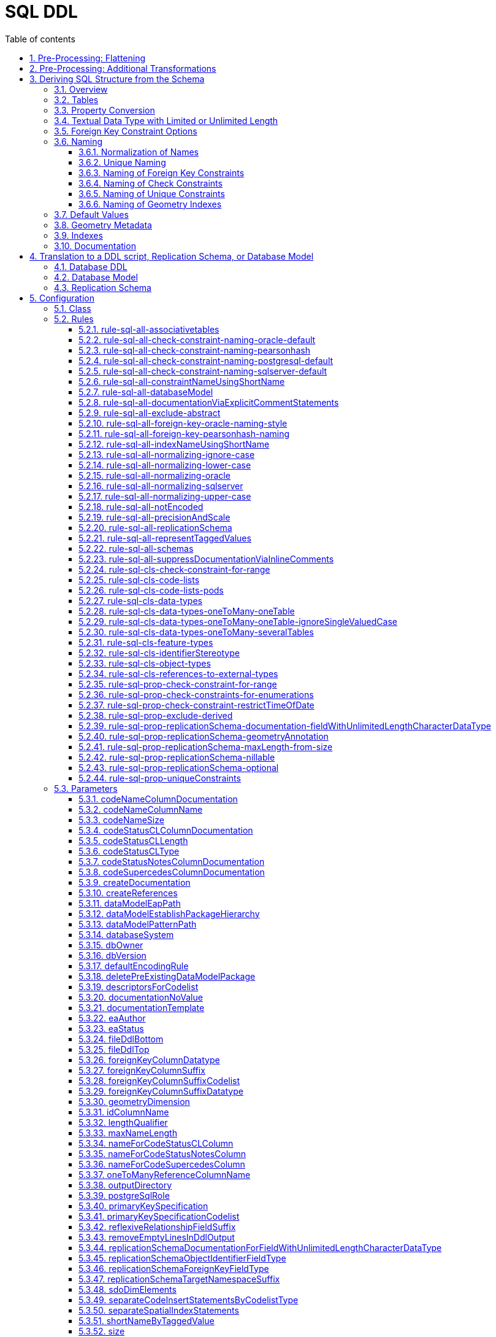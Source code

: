 :doctype: book
:encoding: utf-8
:lang: en
:toc: macro
:toc-title: Table of contents
:toclevels: 5

:toc-position: left

:appendix-caption: Annex

:numbered:
:sectanchors:
:sectnumlevels: 5

[[SQL_DDL]]
= SQL DDL

This target derives a SQL structure from an application schema. The
structure is typically translated to a Data Definition Language (DDL)
schema, which can be used to set up an SQL database which can store
application data compliant to the schema. The structure can also be
translated into a replication schema.

NOTE: The target currently supports conversion of feature types, object
types, data types, enumerations, and code lists. Conversion of unions is
currently not supported.

The overall workflow consists of five steps:

. Loading the model with the application schema
. Flattening the schema
. Executing additional transformations (e.g. for handling keywords)
. Deriving SQL structure from the schema
. Translating to a DDL script or a replication schema

Steps 2-5 are described in the following sections.

[[Pre-Processing_Flattening]]
== Pre-Processing: Flattening

In order to achieve a simple structure of tables, and also in order to
cope with the potential complexity of the application schema, a number
of flattening rules need to be executed:

* *rule-trf-cls-flatten-inheritance*
* *rule-trf-prop-flatten-multiplicity*
** if associative tables shall be created, also enable the following
subrules:
*** rule-trf-prop-flatten-multiplicity-keepBiDirectionalAssociations
*** rule-trf-prop-flatten-multiplicity-withMaxMultiplicityThreshold
* *rule-trf-prop-flatten-types*
* *rule-trf-all-flatten-name*

NOTE: The flattening rules and parameters are documented in detail on
the xref:../transformations/Flattener.adoc[Flattener
transformation] page.

The following parameters should be set for the flattening
transformation:

* maxOccurs: set the default value for representing properties with
maximum cardinality > 1 (and a type that is not represented by a
separate table)
* flattenObjectTypes: setting this parameter to false will result in
object types not being flattened, thus allowing the SQL DDL derivation
process to generate instructions for creating tables not only for
feature types but also for object types.
* flattenDataTypesExcludeRegex: if the SQL DDL target shall create
tables for particular data types, these data types can be excluded from
type flattening.
* codeByTaggedValue: setting this parameter allows you to indicate that
the code to replace the name of a model element should not be looked up
in the alias of that model element, but in the tagged value identified
by the value of this parameter

[[Pre-Processing_Additional_Transformations]]
== Pre-Processing: Additional Transformations

Before the SQL DDL target is executed, additional transformations can be
applied to the model.

For example, if the application schema contains classes whose name is a
SQL keyword (see
http://www.postgresql.org/docs/current/static/sql-keywords-appendix.html[this
list], for example), the
xref:../transformations/Naming_Modifier.adoc[Naming
Modifier] transformation can be applied to change the names of these
classes. The transformation simply adds a suffix to the class name, thus
preventing a conflict with reserved SQL keywords.

NOTE: The same applies to property names.

[[Deriving_SQL_Structure_from_the_Schema]]
== Deriving SQL Structure from the Schema

[[Overview]]
=== Overview

In general, the target creates SQL statements for:

* creating tables
* altering tables
** to add foreign key constraints
** to add check constraints
* adding geometry metadata update statements
* creating geometry indexes
* documentation of model elements via comment statements

Statements are created with one particular database system in mind. The
user chooses – by setting the configuration parameter
xref:./SQL_DDL.adoc#databaseSystem[_databaseSystem_]
– whether statements shall be created for PostgreSQL, Oracle, or SQL
Server.

[[Tables]]
=== Tables

For each type that is to be converted (as defined by the
xref:./SQL_DDL.adoc#Rules[encoding rule]) the
target generates CREATE TABLE statements:

* The (normalized) name of the type is used as the table name.
** NOTE: Database schema assignment is supported for PostgreSQL DDL via
xref:./SQL_DDL.adoc#rule-sql-all-schemas[rule-sql-all-schemas]
* Primary key:
** If an \<<identifier>> attribute is defined for a type in the
conceptual schema (see
xref:./SQL_DDL.adoc#rule-sql-cls-identifierStereotype[_rule-sql-cls-identifierStereotype_])
then the column that represents that attribute will be the primary key
of the table that represents the type. The data type of foreign key
columns that reference that table will be set accordingly.
** Otherwise:
*** The SQL DDL target generates a primary key column. The name of the
that column is defined via the
xref:./SQL_DDL.adoc#idColumnName[_idColumnName_]
parameter.
*** The data type of the generated primary key column depends upon the
database system:
**** PostgreSQL: bigserial
**** Oracle: integer
**** SQL Server: bigint
**** SQLite: integer
*** The configuration parameters
xref:./SQL_DDL.adoc#primaryKeySpecification[_primaryKeySpecification_]
and
xref:./SQL_DDL.adoc#primaryKeySpecificationCodelist[_primaryKeySpecificationCodelist_]
can be used to influence the specification of primary keys.
*** NOTE: For an associative table that represents an n:m relationship
between two types, the primary key is constructed using all columns of
that table. Parameters
xref:./SQL_DDL.adoc#primaryKeySpecification[_primaryKeySpecification_]
and xref:./SQL_DDL.adoc#primaryKeySpecificationCodelist[_primaryKeySpecificationCodelist_]
are ignored for these primary keys.
* The conversion of properties into column definition statements is
described in the following section.

Associative tables can also be created. The behavior for encoding
various model constructs when creation of associative tables is enabled
(and assuming that multiplicity was not totally flattened) are depicted
in the following figures:

image::../images/sqlddl-relationship-mapping-with-and-without-associative-tables-enabled1.png[image]

image::../images/sqlddl-relationship-mapping-with-and-without-associative-tables-enabled2.png[image]

[[Property_Conversion]]
=== Property Conversion

This section describes the conversion of properties.

NOTE: Not each and every nuance of property conversion may be covered
here. The conversion depends on the encoding rule, and the conversion
rules it includes (for further details, see section
xref:./SQL_DDL.adoc#Rules[Rules]).

* A property will not be encoded if:
** It is derived, and
xref:./SQL_DDL.adoc#rule-sql-prop-exclude-derived[rule-sql-prop-exclude-derived]
is enabled,
** xref:./SQL_DDL.adoc#rule-sql-all-notEncoded[rule-sql-all-notEncoded]
applies to it,
** The value type of the property is contained in the application schema
but no map entry is defined for that type and the type itself is not
converted (e.g. because it is abstract, or because no rule is set that
is a pre-requisite to convert the kind of type, like
xref:./SQL_DDL.adoc#rule-sql-cls-object-types[rule-sql-cls-object-types]).
* The conversion of code list properties is handled via
xref:./SQL_DDL.adoc#rule-sql-cls-code-lists[rule-sql-cls-code-lists].
* If the maximum cardinality of the property equals 1 a column
definition statement is created; otherwise:
** If the property belongs to a bi-directional association and the
reverse property has maximum cardinality of 1 then we have an n:1
relationship in the model which can be represented.
** Otherwise:
*** If
xref:./SQL_DDL.adoc#rule-sql-all-associativetables[rule-sql-all-associativetables]
is enabled we can represent the relationship via an associative table.
*** Otherwise the property is ignored.
* The data type for a column is defined as follows:
** If the value type of the property is a type represented by a table,
then the column contains a foreign key. The data type of the column is
the same as that of the primary key column of the referenced table.
*** NOTE: In order for a type to be recognized as being represented by a
table, the following rules apply:
**** a map entry is defined for the type, containing the table
parameter,
**** or: the type is a feature, object, data type, or code list that:
***** is part of the model AND
***** table creation for the type is allowed (defined by the encoding
rule) AND
***** the type is part of the schema OR
xref:./SQL_DDL.adoc#rule-sql-cls-references-to-external-types[rule-sql-cls-references-to-external-types]
is in effect
*** NOTE: Via the
xref:./SQL_DDL.adoc#createReferences[_createReferences_]
parameter one can omit the creation of foreign key constraints. These
constraints ensure referential integrity. For performance reasons (such
as on insert or update, or to allow temporarily inconsistent data) a
user may choose to omit the creation of these constraints.
** If a type mapping is available via the map entries set for this
target (for further details, see the
xref:./SQL_DDL.adoc#Map_Entries[Map Entries
section]) then the type defined by the mapping is used.
*** A type mapping can provide additional information, for example how
to encode default values and if the target type is a geometry type. For
further details, see the
xref:./SQL_DDL.adoc#Map_Entries[map entries
section].
*** If the property has tagged value _precision_ and, optionally, tagged
value _scale_ (both with integer value), an according suffix is added to
the datatype declaration, resulting in, for example, 'number(5,2)'
instead of just 'number'.
** If no type mapping is available then for properties with the value
type being an enumeration, codelist, data, object or feature type (if
the encoding rule does not cover the type) a textual data type is
applied.
** Otherwise "unknown" is set as data type.
* If an initial value is set for the property in the UML model, this
value is set as the DEFAULT (for further details on encoding of default
values, see the
xref:./SQL_DDL.adoc#Default_Values[Default Values
section]).
* If the property is NOT optional (minimum cardinality < 1), voidable,
or nillable then "NOT NULL" is added to the column definition statement.
* Schema elements can be documented as described in section
xref:./SQL_DDL.adoc#Documentation[Documentation].

[[Textual_Data_Type_with_Limited_or_Unlimited_Length]]
=== Textual Data Type with Limited or Unlimited Length

Database systems usually support textual data types with limited and
unlimited length for table columns.

NOTE: SQLite is a bit different, because it maps data types to a small
set of general data types, based upon type affinity. For further
details, see https://www.sqlite.org/datatype3.html.

In order to identify whether a UML property should be represented by a
column with a textual data type of limited length or by a textual data
type of unlimited length, the target reviews the map entry that applies
for the value type of the property:

* If the xref:./SQL_DDL.adoc#targetType[target type
of the map entry (MapEntry/@targetType)] specifies conditional type
selection (via the value 'cond:textOrCharacterVarying'), then the target
evaluates the 'size' defined for the property. The value of 'size' is
defined by, in order of precedence, (1) the tagged value 'size' on the
property, (2) the value of the configuration parameter
xref:./SQL_DDL.adoc#size[size] and (3) a default
value. If 'size' is 0 or negative, the textual data type with unlimited
length is chosen. If 'size' is positive, the textual data type with
limited length is chosen, with the limit being defined by the value of
'size'.
* If the xref:./SQL_DDL.adoc#targetType[target type
of the map entry (MapEntry/@targetType)] does not specify conditional
type selection, then the data type of the column is defined by the map
entry. For a textual data type, the length may be specified via a
parameterization of the data type in MapEntry/@targetType. Example:
@targetType = 'VARCHAR2(25)'. In order to indicate that the data type
parameter provides a value for length – and not, for example, for
xref:./SQL_DDL.adoc#Parameter_precision[precision]
– xref:./SQL_DDL.adoc#param[MapEntry@param] must
define the xref:./SQL_DDL.adoc#Parameter_length[map
entry parameter 'length'].

NOTE (since v2.9.0): For the Oracle
xref:./SQL_DDL.adoc#databaseSystem[database
system], it is also possible to qualify the length of a data type with
limited length. The value of this qualifier is defined by, in order of
precedence, (1) the characteristic 'lengthQualifier' of the
xref:./SQL_DDL.adoc#Parameter_length[map entry
parameter 'length'] and (2) the target parameter
xref:./SQL_DDL.adoc#lengthQualifier[lengthQualifier].
The value of the Oracle initialization parameter
https://docs.oracle.com/apps/search/search.jsp?q=NLS_LENGTH_SEMANTICS&category=database[NLS_LENGTH_SEMANTICS]
decides the default length semantics of the database if no qualifier is
specified.

Map entry examples for the Oracle database system:

[source,xml,linenumbers]
----------
<MapEntry type="CharacterString" rule="*" targetType="cond:textOrCharacterVarying" param="defaultValue{quoted=true},length{lengthQualifier=BYTE}"/>

<MapEntry type="CountryCode" rule="*" targetType="VARCHAR2(3)" param="length{lengthQualifier=CHAR}"/>

<MapEntry type="MyEnumeration" rule="*" targetType="VARCHAR2(8)" param="length{lengthQualifier=NONE}"/><!-Overrides target parameter lengthQualifier -->

<MapEntry type="MyEnumeration2" rule="*" targetType="VARCHAR2(10)" param="length"/><!-Values of NLS_LENGTH_SEMANTICS determines whether VARCHAR2(10) is equivalent to VARCHAR2(10 CHAR) or to VARCHAR2(10 BYTE). -->
----------

[[Foreign_Key_Constraint_Options]]
=== Foreign Key Constraint Options

(since v2.6.0)

A foreign key option defines behaviour for a table with foreign key, in
case that the primary key of the record that is referenced by the
foreign key has been updated or deleted. For further details, see the
documentation of the relevant database system.

ShapeChange supports defining these options for properties that
represent foreign keys. To define the behaviour for updates, set the
tagged value 'sqlOnUpdate' to the desired option. The tagged value would
be set on an attribute, an association role, or the association the role
belongs to (if ShapeChange does not find a definition for a foreign key
option on an association role, it tries to look a foreign key option up
in the association). Likewise, for deletions, set tagged value
'sqlOnDelete'. In general, ShapeChange knows the following foreign key
options:

* Cascade
* No Action
* Restrict
* Set Default
* Set Null

NOTE: When parsing the tagged value 'sqlOnDelete' and 'sqlOnUpdate',
case as well as leading, trailing, and intermediate (i.e. between words)
whitespace is ignored. ShapeChange can parse, for example, the values
'set null', 'setnull', 'Set Null', and '   set     Null   '. However,
'se t null' would not be parsed.

Which options are supported depends on the chosen database system, as
well as the intended behaviour (delete or update). The following table
gives an overview:

[cols=",,,,,,",options="header"]
|===
2+| |Cascade |No Action |Restrict |Set Default |Set Null
.2+|*Oracle* |*On Delete* |x |x |- |- |x
|*On Update* |- |- |- |- |-
.2+|*PostgreSQL* |*On Delete* |x |x |x |x |x
|*On Update* |x |x |x |x |x
.2+|*SQL Server* |*On Delete* |x |x |- |x |x
|*On Update* |x |x |- |x |x
.2+|*SQLite* |*On Delete* |x |x |x |x |x
|*On Update* |x |x |x |x |x
|===

ShapeChange checks if the chosen database supports a given option. If
that is not the case, an info message is logged, informing the user that
the option is ignored.

ShapeChange also validates the option. At the moment, there is only one
check (additional checks can be added in the future):

* If the option is 'Set Null' then the foreign key field must not be
defined as 'NOT NULL'.

If the option is invalid, a warning is logged to inform the user.

[[Naming]]
=== Naming

Database systems typically have specific requirements regarding the
names of tables, columns, constraints, etc.:

* There may be restrictions on the length of names.
* Names of certain types of SQL objects must be unique.

In addition, communities typically have specific naming conventions
which can specify, for example:

* The case of names (upper, lower, or mixed).
* The way that names of constraints (e.g. check and foreign key
constraints) are constructed.
* How conflicting names shall be made unique.

The following sections describe the features and configuration options
supported by ShapeChange with respect to naming.

[[Normalization_of_Names]]
==== Normalization of Names

Database systems may enforce certain restrictions on names, for example
table names. The SQL DDL target therefore normalizes names taken from
the model when using them in DDL statements. Normalization is applied to
names of: schemas, tables, columns, indexes, and constraints (check and
foreign key).

In general, all occurrences of +++"."+++ and +++"-"+++ are replaced by +++"_"+++. Further
normalization is performed depending upon the configured conversion
rules:

* xref:./SQL_DDL.adoc#rule-sql-all-normalizing-lower-case[rule-sql-all-normalizing-lower-case]
- Switch to lower case. By default, the name length is not restricted.
** However, a length limit can be defined using target parameter
xref:./SQL_DDL.adoc#maxNameLength[maxNameLength].
This rule, together with a length limit for names of 63 characters, is
used as default when the targetParameter "databaseSystem" is specified
to be PostgreSQL. NOTE: If the length of the normalized name is
different to the original one, a debug message will be logged.
* xref:./SQL_DDL.adoc#rule-sql-all-normalizing-oracle[rule-sql-all-normalizing-oracle]
- Restrict name length to 30 characters and switch to upper case.
Default for Oracle database system. NOTE: If the length of the
normalized name is different to the original one, a warning will be
logged.
* xref:./SQL_DDL.adoc#rule-sql-all-normalizing-sqlserver[rule-sql-all-normalizing-sqlserver]
- Restrict name length to 128 characters (case is not modified). Default
for SQL Server database system. NOTE: If the length of the normalized
name is different to the original one, a warning will be logged.
* xref:./SQL_DDL.adoc#rule-sql-all-normalizing-upper-case[rule-sql-all-normalizing-upper-case]
- Switch to upper case. By default, the name length is not restricted.
** However, a length limit can be defined using target parameter
xref:./SQL_DDL.adoc#maxNameLength[maxNameLength].
NOTE: If the length of the normalized name is different to the original
one, a debug message will be logged.

As we can see, normalization involves limiting the length of a name and
changing case (to lower or upper). The latter can be switched off by
including
xref:./SQL_DDL.adoc#rule-sql-all-normalizing-ignore-case[_rule-sql-all-normalizing-ignore-case_].

[[Unique_Naming]]
==== Unique Naming

The naming scheme of a database system typically requires that the names
of certain types of SQL objects are unique.

ShapeChange supports a naming scheme that ensures that the names of
constraints generated by the target (check, foreign key, and unique
constraints) are unique. Additional naming schemes can be added if
required.

NOTE: The SqlDdl target currently does not check whether the names of
schemas, tables, columns, or indexes are unique.

The default strategy to ensure that a constraint name is unique is to
replace the end of the name with an integer suffix. For example, if the
name CHK_PROPERTY already exists, a new constraint with that name would
receive the name CHK_PROPERT0. The range of the integer is 0-9999. If
this range does not suffice to ensure unique naming, ShapeChange will
log an error. Additional strategies can be added in the future, if
required.

[[Naming_of_Foreign_Key_Constraints]]
==== Naming of Foreign Key Constraints

By default, ShapeChange constructs the name of a foreign key constraint
as follows:

"fk_" + tableName + +++"_"+++ + fieldName

This behavior can be changed via conversion rules:

* xref:./SQL_DDL.adoc#rule-sql-all-foreign-key-oracle-naming-style[rule-sql-all-foreign-key-oracle-naming-style]
* xref:./SQL_DDL.adoc#rule-sql-all-foreign-key-pearsonhash-naming[rule-sql-all-foreign-key-pearsonhash-naming]

NOTE: Once the name of a foreign key constraint has been created, it is
normalized and may also be made unique, depending upon the unique naming
strategy employed by the naming scheme. If the resulting name is
different to the original one, a warning will be logged.

[[Naming_of_Check_Constraints]]
==== Naming of Check Constraints

The way that names of check constraints are created can be configured
using the following conversion rules:

* xref:./SQL_DDL.adoc#rule-sql-all-check-constraint-naming-oracle-default[rule-sql-all-check-constraint-naming-oracle-default]
* xref:./SQL_DDL.adoc#rule-sql-all-check-constraint-naming-pearsonhash[rule-sql-all-check-constraint-naming-pearsonhash]
* xref:./SQL_DDL.adoc#rule-sql-all-check-constraint-naming-postgresql-default[rule-sql-all-check-constraint-naming-postgresql-default]
* xref:./SQL_DDL.adoc#rule-sql-all-check-constraint-naming-sqlserver-default[rule-sql-all-check-constraint-naming-sqlserver-default]

If none of these rules is included in the configuration, then default
rules apply, depending upon the chosen database system (the rule name
indicates if the rule is a default for a specific database system or
not).

NOTE: Once the name of a check constraint has been created, it is
normalized and may also be made unique, depending upon the unique naming
strategy employed by the naming scheme. If the resulting name is
different to the original one, a warning will be logged.

[[Naming_of_Unique_Constraints]]
==== Naming of Unique Constraints

Unique constraints can be produced using
xref:./SQL_DDL.adoc#rule-sql-prop-uniqueConstraints[rule-sql-prop-uniqueConstraints].

Currently, the naming scheme for unique constraints depends on the
database system:

* +++Oracle: "uk_" + tableName (restricted to the first 13 characters) +
"_" + columnName (restricted to the first 13 characters)+++
* PostgreSQL and SQLite: "uk_" + tableName + "_" + columnName
* SQLServer: "uk_" + {tableName + "_" + columnName} (restricted to the
first 125 characters)

NOTE: Once the name of a unique constraint has been created, it is
normalized and may also be made unique, depending upon the unique naming
strategy employed by the naming scheme. If the resulting name is
different to the original one, a warning will be logged.

[[Naming_of_Geometry_Indexes]]
==== Naming of Geometry Indexes

By default, ShapeChange constructs the name of a geometry index
statement as follows:

"idx_" + tableName + +++"_"+++ + fieldName

Currently there are no rules to change this behaviour.

[[Default_Values]]
=== Default Values

The conceptual model may define an initial value for a property.

If the property belongs to a code list or enumeration, then the initial
value typically provides the code/enum value to use for encoding data.
The name of the property then provides the human readable name of the
code/enum.

If, however, the property does NOT belong to a code list or enumeration,
then the initial value defines the default value for the property. In
that case, the value type of the property maps to a simple type, for
example CharacterString, Boolean, or Real.

In SQL, the default value defined for a column must be quoted if the
column has a textual type. Single quotes in a default value must be
escaped with another single quote. Furthermore, initial values for type
Boolean can be implemented in different ways, depending upon conventions
of the given database system and user community.

Map entries define how a specific type from the conceptual model is
implemented in a given encoding. For example, type Boolean may be
implemented as an integer in Oracle, as a boolean in PostgreSQL, and as
a bit in SQL Server. A map entry can also specify how default values
shall be encoded. The according parameter is called "defaultValue". The
specification of the default value includes if the value shall be
quoted, and how the boolean values 'true' and 'false' shall be encoded.

Examples (taken from standard map entries [linked in the
xref:./SQL_DDL.adoc#Map_Entries[map entries
section]]):

[source,xml,linenumbers]
----------
<MapEntry type="Boolean" rule="*" targetType="INTEGER" param="defaultValue{true=1;false=0}"/>

<MapEntry type="Boolean" rule="*" targetType="boolean" param="defaultValue{true=TRUE;false=FALSE}"/>

<MapEntry type="Boolean" rule="*" targetType="bit" param="defaultValue{true=1;false=0}"/>

<MapEntry type="Date" rule="*" targetType="DATE" param="defaultValue{quoted=true}"/>

<MapEntry type="CharacterString" rule="*" targetType="cond:textOrCharacterVarying" param="defaultValue{quoted=true}"/>
----------

[[Geometry_Metadata]]
=== Geometry Metadata

NOTE: This section applies to the Oracle database system only.

When the DDL contains tables with spatial columns, the view
USER_SDO_GEOM_METADATA must be updated before creating spatial indexes.

Up until v2.3.0, ShapeChange created statements like the following:

[source,sql,linenumbers]
----------
INSERT INTO USER_SDO_GEOM_METADATA (TABLE_NAME, COLUMN_NAME, DIMINFO, SRID) VALUES ('MYTABLE', 'MYCOLUMN', MDSYS.SDO_DIM_ARRAY(FIXME), 31467);
----------

The SDO_DIM_ARRAY value needed to be specified by the user in a separate
postprocessing step.

Since v2.4.0, ShapeChange supports the configuration parameter
xref:./SQL_DDL.adoc#sdoDimElements[_sdoDimElements_].
The parameter can be used to provide a global value for SDO_DIM_ARRAY.
With this parameter, statements like the following can be created:

[source,sql,linenumbers]
----------
INSERT INTO USER_SDO_GEOM_METADATA (TABLE_NAME, COLUMN_NAME, DIMINFO, SRID) VALUES ('MYTABLE', 'MYCOLUMN', MDSYS.SDO_DIM_ARRAY(MDSYS.SDO_DIM_ELEMENT('dim1', -1, 1, 1.1), MDSYS.SDO_DIM_ELEMENT('dim2', -2, 2.2, 2), MDSYS.SDO_DIM_ELEMENT('dim3', -3.3, 3, 3)), 31467);
----------

NOTE: In the future, the functionality to specify the value of
SDO_DIM_ARRAY can be extended to define the actual value per spatial
column, for example via a tagged value on the according property from
the conceptual model.

[[Indexes]]
=== Indexes

The target creates indexes for fields with a geometry value.

If needed, indexes for other fields must be added later on.

[[Documentation]]
=== Documentation

By default, the SQL DDL target creates inline comments for columns that
represent application schema elements (attributes and association
roles). The creation of inline comments can be prevented by including
_xref:./SQL_DDL.adoc#rule-sql-all-suppressDocumentationViaInlineComments[rule-sql-all-suppressDocumentationViaInlineComments]._

Some database systems support explicit COMMENT statements to document
schema elements, which can be useful for documentation of the DDL in a
more tool-friendly manner. Such statements can be created by including
xref:./SQL_DDL.adoc#rule-sql-all-documentationViaExplicitCommentStatements[_rule-sql-all-documentationViaExplicitCommentStatements_]
in the encoding rule.

[[Translation_to_a_DDL_script_Replication_Schema_or_Database_Model]]
== Translation to a DDL script, Replication Schema, or Database Model

[[Database_DDL]]
=== Database DDL

The typical output of the SQL DDL target is a DDL script. To produce
this script, the SQL structure created in the previous processing step
is simply written to a text file.

The output can be amended as follows:

* Add text from an external file to the top or bottom of the output; see
parameters
xref:./SQL_DDL.adoc#fileDdlTop[fileDdlTop] and
xref:./SQL_DDL.adoc#fileDdlBottom[fileDdlBottom]
for further details.
* Empty lines that would normally created in the output to make it more
readable can be removed, see parameter
xref:./SQL_DDL.adoc#removeEmptyLinesInDdlOutput[removeEmptyLinesInDdlOutput]
for further details.

[[Database_Model]]
=== Database Model

(since v2.5.0)

In addition to creating a DDL script, the target can create an
Enterprise Architect (EA) repository that contains an EA Database Model
representation of the database objects defined by that script. This is
useful for further processing the database model using EA, for example
for generating documentation or for working with the EA Database
Builder.

To create the database model, include
xref:./SQL_DDL.adoc#rule-sql-all-databaseModel[_rule-sql-all-databaseModel_]
in the encoding rule.

NOTE: For SQLite database models: SpatiaLite uses SELECT statements to
add geometry columns and spatial indexes. The Enterprise Architect
database model does not support modeling of SELECT statements, thus when
a database model in UML is created from an SQLite SQL structure,
geometry columns are defined on tables, and spatial indexes are encoded
as operations (the same as for database models created from SQL
structures of  other database systems). Enterprise Architect supports
SQLite but not SpatiaLite. Accordingly, an EA database model in UML can
be used for documenting the logical content of an SQLite database, but
it cannot be used to generate correct SpatiaLite DDL. For example,
spatial indexes and geometry columns will not result in the creation of
the SELECT statements that SpatiaLite requires.

[[Replication_Schema]]
=== Replication Schema

The SQL DDL target can also create a so called replication (XML) schema,
instead of a DDL script. This functionality has been introduced to
support a data publication scenario:

A data publisher may want to share (parts of) data in his database.
Sharing of data involves publication of data available at a certain
point in time, and publication of subsequent changes to the data.
Authorized parties shall thus be enabled to replicate the content of the
publisher's database.

In such a scenario, a replication (XML) schema defines the structure of
datasets that are distributed by the data publisher. The replication
schema has a simple structure that is identical to the database objects
defined in the DDL. The resulting high degree of correspondence between
database and replication schema facilitates the publication of data and
changes (from the database) in XML (conforming to the replication
schema).

The identical structure is achieved by deriving the replication schema
from the same internal SQL structure that is built by the SQL DDL target
when creating the DDL.

If
xref:./SQL_DDL.adoc#rule-sql-all-replicationSchema[rule-sql-all-replicationSchema]
is included in the encoding rule, the output of the SQL DDL target will
be a replication schema instead of DDL The schema is derived as follows:

* One replication schema file is created for each conceptual schema that
has been selected for processing:
** The file encoding is UTF-8.
** The file name is automatically computed from the name of the
conceptual schema package.
** The XML namespace prefix defined for the conceptual schema is used
for the replication schema as well.
** The target namespace defined for the conceptual schema is used for
the replication schema as well. However, it can be modified by appending
a suffix. The value of this suffix can be defined via the configuration
(see parameter
xref:./SQL_DDL.adoc#replicationSchemaTargetNamespaceSuffix[_replicationSchemaTargetNamespaceSuffix_]).
* An enumeration is converted into a global simple type declaration,
like for GML application schemas.
** NOTE: Enumerations may reside in another schema/namespace and are
usually not flattened. The target can create imports of replication
schemas (derived from other application schemas), if these schemas are
contained in the input model.
* A database table is represented by a global XML element and XML
complex type.
** NOTE: Tables representing code lists are ignored.
* A database column is represented by a local XML element (that belongs
to the global type that represents the table the column belongs to).
** The type of the XML element is defined as follows:
*** If the column is an automatically created object identifier column,
the type of the element is defined via the configuration parameter
xref:./SQL_DDL.adoc#replicationSchemaObjectIdentifierFieldType[_replicationSchemaObjectIdentifierFieldType_].
*** Otherwise, if a map entry is defined for the value type of the
property that is represented by the column, the target type of the map
entry is used as element type.
*** Otherwise, if the value type of the represented property is an
enumeration, the global type of the enumeration is used as element type.
*** Otherwise, if the value type of the represented property is a code
list, the element type will be _string_.
*** If none of the aforementioned cases applies, the value of
configuration parameter
xref:./SQL_DDL.adoc#replicationSchemaObjectIdentifierFieldType[_replicationSchemaObjectIdentifierFieldType_]
will be used as fallback.
** If the property that is represented by the column is optional (i.e.,
it has minimum multiplicity 0) or if the table is not an associative
table, and
xref:./SQL_DDL.adoc#rule-sql-prop-replicationSchema-optional[rule-sql-prop-replicationSchema-optional]
is part of the encoding rule, the XML element will have minOccurs=0.
** If the column can be NULL and
xref:./SQL_DDL.adoc#rule-sql-prop-replicationSchema-nillable[rule-sql-prop-replicationSchema-nillable]
is part of the encoding rule, then the XML element will have
nillable=true.
** Elements that may contain very large strings can receive an
annotation to document this fact (for further details, see
xref:./SQL_DDL.adoc#rule-sql-prop-replicationSchema-documentation-fieldWithUnlimitedLengthCharacterDataType[rule-sql-prop-replicationSchema-documentation-fieldWithUnlimitedLengthCharacterDataType]).
** If the value type of the property that is represented by the column
has a name starting with "GM_" (typically an ISO 19107 type, for example
GM_Surface) and
xref:./SQL_DDL.adoc#rule-sql-prop-replicationSchema-geometryAnnotation[_rule-sql-prop-replicationSchema-geometryAnnotation_]
is enabled, then the following appinfo annotations are added to the XML
element:
*** <sc:geometryType>{name of the property type, e.g.
GM_Surface}</sc:geometryType>
*** <sc:srid>{value of the
xref:./SQL_DDL.adoc#srid[srid] target
parameter}</sc:srid>
** The maximum length of the XML element may also be restricted (for
further details, see
xref:./SQL_DDL.adoc#rule-sql-prop-replicationSchema-maxLength-from-size[rule-sql-prop-replicationSchema-maxLength-from-size]).
* The XML elements are annotated with global identifier information that
is taken from the corresponding elements of the conceptual model.
** NOTE: Global identifiers (see
xref:../get started/The_element_input.adoc#Descriptor_sources[descriptor
sources]) allow the consumer of a replication dataset to automatically
relate the content of a replication XML document (i.e., an XML instance
that is valid against the replication schema) to the types and
properties of the original application schema.
* The names of replication schema elements equal the names of the
corresponding database tables and columns. However, when including
xref:./SQL_DDL.adoc#rule-sql-all-normalizing-ignore-case[rule-sql-all-normalizing-ignore-case]
in the encoding rule, conversion to upper or lower case can be
prevented. The names of the replication schema would then have a
capitalisation following the input model of the target

NOTE: DDL statements that have no equivalent in the replication schema
are ignored, for example foreign key constraints.

[[Configuration]]
== Configuration

[[Class]]
=== Class

The class for the target implementation is
_de.interactive_instruments.ShapeChange.Target.SQL.SqlDdl._

[[Rules]]
=== Rules

An <EncodingRule> element defines an encoding rule.

Example 1:

[source,xml,linenumbers]
----------
<EncodingRule name="sql">
  <rule name="rule-sql-cls-feature-types"/>
</EncodingRule>
----------

The *name* attribute of the <EncodingRule> element defines the
identifier of the encoding rule to be used. The value of the target
parameter link:#defaultEncodingRule[_defaultEncodingRule_] must contain
this name.

NOTE: The encoding rule with name 'sql' is pre-configured in
ShapeChange. It can thus be used as-is, without the need to explicitly
define it in the configuration. It can also be extended as required (see
example 2).

The optional *extends* attribute (shown in example 2) of the
<EncodingRule> element includes all rules from the referenced encoding
rule in this encoding rule, too.

Example 2:

[source,xml,linenumbers]
----------
<EncodingRule name="my_sql_rule" extends="sql">
  <rule name="rule-sql-all-associativetables"/>
  <rule name="rule-sql-prop-exclude-derived"/>
  <rule name="rule-sql-cls-data-types"/>
  <rule name="rule-sql-cls-object-types"/>
  <rule name="rule-sql-prop-check-constraints-for-enumerations"/>
</EncodingRule>
----------

Each *<rule>* references either a conversion rule or - possibly in the
future - a xref:../application schemas/UML_profile.adoc[requirement
or recommendation] to be tested during the validation before the
conversion process.

The default behavior of this target is described in the
<<Deriving_SQL_Structure_from_the_Schema,conversion section>>.

The following sections list the rules that are supported by this target.

[[rule-sql-all-associativetables]]
==== rule-sql-all-associativetables

This rule ensures that associative tables are created for cases in which
an n:m relationship exists between types.

The name of the associative table is taken from the tagged
value _associativeTable_ - which exists either on an association or an
attribute. If the tagged value is not present or empty, the name is
created as follows:

* If the table represents an n:m relationship represented by an
association, then:
** for a bi-directional association: the name of the class (from both
ends of the association) that is lower in alphabetical order is used,
concatenated with the according property name
** for a uni-directional association: the name of the inClass of the
navigable property is used, concatenated with the property name
* If the table represents an n:m relationship that is caused by an
attribute with max multiplicity greater than one, then the name of the
class that the attribute belongs to is used, concatenated with the
property name

[[rule-sql-all-check-constraint-naming-oracle-default]]
==== rule-sql-all-check-constraint-naming-oracle-default

(since v2.4.0)

Under this rule, check constraint identifiers are generated as follows:

tableName + "_" + propertyName + "_ck" where:

* tableName is the name of the table the check constraint applies to,
clipped to the first thirteen characters
* propertyName is the name of the property that the check constraint
targets, clipped to the first thirteen characters

NOTE: The total length of the check constraint will not exceed 30
characters.

[[rule-sql-all-check-constraint-naming-pearsonhash]]
==== rule-sql-all-check-constraint-naming-pearsonhash

(since v2.4.0)

Under this rule, check constraint identifiers are generated as follows:

"ck_" + tableName + "_" + propertyName + pearsonHash, where:

* tableName is the name of the table the check constraint applies to,
clipped to the first eleven characters
* propertyName is the name of the property that the check constraint
targets, clipped to the first eleven characters
* pearsonHash is the pearson hash (see
https://en.wikipedia.org/wiki/Pearson_hashing and the original paper:
Pearson, Peter K. (June 1990), "Fast Hashing of Variable-Length Text
Strings", Communications of the ACM, 33 (6): 677,
doi:10.1145/78973.78978) of the concatenation of tableName and
propertyName, padded with zeros so it has a length of 3

NOTE: The total length of the check constraint will not exceed 29
characters.

[[rule-sql-all-check-constraint-naming-postgresql-default]]
==== rule-sql-all-check-constraint-naming-postgresql-default

(since v2.4.0)

Under this rule, check constraint identifiers are generated as follows:

tableName + "_" + propertyName + "_chk"

[[rule-sql-all-check-constraint-naming-sqlserver-default]]
==== rule-sql-all-check-constraint-naming-sqlserver-default

(since v2.4.0)

Under this rule, check constraint identifiers are generated as follows:

tableName + "_" + propertyName + "_CK" where:

* tableName is the name of the table the check constraint applies to
* propertyName is the name of the property that the check constraint
targets
* The total length of the first three components of the name (tableName
+ "_" + fieldName) is restricted to 125 characters, so that the total
name length does not exceed 128 characters.

[[rule-sql-all-constraintNameUsingShortName]]
==== rule-sql-all-constraintNameUsingShortName

(since v2.6.0)

Construct the name of a constraint (primary key, foreign key, check,
unique) from the short name(s) of the represented model element(s). For
example, a table can represent a class, a property, or an association,
and a column can represent a property. The short name of such a model
element can be defined via a tagged value, which can be identified
through the configuration parameter
xref:./SQL_DDL.adoc#shortNameByTaggedValue[_shortNameByTaggedValue_].
If no short name is specified, the usual naming conventions apply.

[[rule-sql-all-databaseModel]]
==== rule-sql-all-databaseModel

(since v2.5.0)

If this rule is included, the target creates a database model inside an
Enterprise Architect repository.

[[rule-sql-all-documentationViaExplicitCommentStatements]]
==== rule-sql-all-documentationViaExplicitCommentStatements

(since v2.4.0)

Creates COMMENT statements to document tables and columns that represent
application schema elements.

NOTE: For the SQLite database system: Explicit COMMENT statements are not
supported by SQLite (the SQLite syntax is documented at
https://www.sqlite.org/lang.html). Therefore, this rule should not be
used when producing DDL for SQLite.

[[rule-sql-all-exclude-abstract]]
==== rule-sql-all-exclude-abstract

If this rule is enabled, abstract classes will be ignored by the target.

[[rule-sql-all-foreign-key-oracle-naming-style]]
==== rule-sql-all-foreign-key-oracle-naming-style

(since v2.3.0)

Under this rule, foreign key identifiers are generated as follows:

+++"fk_" + tableNameForFK + "_" + targetTableNameForFK + "_" +
fieldNameForFK + count+++

where:

* tableNameForFK is the name of the table that contains the field with
the foreign key, clipped to the first eight characters
* targetTableNameForFK is the name of the table that the field with
foreign key references, clipped to the first eight characters
* fieldNameForFK is the name of the field that contains the foreign key,
clipped to the first eight characters
* count is the number of times the foreign key identifier has been
assigned; it ranges from 0-9 and can also be omitted, thus supporting
eleven unambiguous uses of the foreign key identifier
** NOTE 1: If the foreign key identifier is used more than eleven times,
ShapeChange logs a warning.
** NOTE 2: The unique naming strategy employed by the naming scheme may
still ensure that the name is unique.

[[rule-sql-all-foreign-key-pearsonhash-naming]]
==== rule-sql-all-foreign-key-pearsonhash-naming

(since v2.4.0)

Under this rule, foreign key identifiers are generated as follows:

+++"fk_" + tableName + "_" + targetTableName + "_" + fieldName +
pearsonHash+++

where:

* tableName is the name of the table that contains the field with the
foreign key, clipped to the first seven characters
* targetTableName is the name of the table that the field with foreign
key references, clipped to the first seven characters
* fieldName is the name of the field that contains the foreign key,
clipped to the first seven characters
* pearsonHash is the pearson hash (see
https://en.wikipedia.org/wiki/Pearson_hashing and the original paper:
Pearson, Peter K. (June 1990), "Fast Hashing of Variable-Length Text
Strings", Communications of the ACM, 33 (6): 677,
doi:10.1145/78973.78978) of the concatenation of tableName,
targetTableName, and fieldName, padded with zeros so it has a length of
3

NOTE: The total length of the foreign key constraint will not exceed 29
characters.

[[rule-sql-all-indexNameUsingShortName]]
==== rule-sql-all-indexNameUsingShortName

(since v2.6.0)

Construct the name of an index from the short name(s) of the represented
model element(s). For example, a table can represent a class, a
property, or an association, and a column can represent a property. The
short name of such a model element can be defined via a tagged value,
which can be identified through the configuration parameter
xref:./SQL_DDL.adoc#shortNameByTaggedValue[_shortNameByTaggedValue_].
If no short name is specified, the usual naming conventions apply.

[[rule-sql-all-normalizing-ignore-case]]
==== rule-sql-all-normalizing-ignore-case

(since v2.4.0)

If this rule is included, case is not changed when normalizing names.

[[rule-sql-all-normalizing-lower-case]]
==== rule-sql-all-normalizing-lower-case

(since v2.4.0)

If this rule is included, normalization of names is performed as
follows:

* Replace all occurrences of "." and "-" with +++"_"+++.
* Switch to lower case (can be ignored by including
xref:./SQL_DDL.adoc#rule-sql-all-normalizing-ignore-case[rule-sql-all-normalizing-ignore-case]).

NOTE: By default, the name length is not restricted. However, since
v2.10.0, target
parameter xref:./SQL_DDL.adoc#maxNameLength[maxNameLength]
can be used to define a length restriction. Any name that exceeds this
limit will be truncated.

[[rule-sql-all-normalizing-oracle]]
==== rule-sql-all-normalizing-oracle

(since v2.4.0)

If this rule is included, normalization of names is performed as
follows:

* Replace all occurrences of "." and "-" with +++"_"+++.
* Switch to upper case (can be ignored by including
xref:./SQL_DDL.adoc#rule-sql-all-normalizing-ignore-case[rule-sql-all-normalizing-ignore-case]).
* Restrict name length to 30 characters.

[[rule-sql-all-normalizing-sqlserver]]
==== rule-sql-all-normalizing-sqlserver

(since v2.4.0)

If this rule is included, normalization of names is performed as
follows:

* Replace all occurrences of "." and "-" with +++"_"+++.
* Restrict name length to 128 characters.

NOTE: Case is not modified.

[[rule-sql-all-normalizing-upper-case]]
==== rule-sql-all-normalizing-upper-case

(since v2.4.0)

If this rule is included, normalization of names is performed as
follows:

* Replace all occurrences of "." and "-" with +++"_"+++.
* Switch to upper case (can be ignored by including
xref:./SQL_DDL.adoc#rule-sql-all-normalizing-ignore-case[rule-sql-all-normalizing-ignore-case]).

NOTE: By default, the name length is not restricted. However, since
v2.10.0, target
parameter xref:./SQL_DDL.adoc#maxNameLength[maxNameLength]
can be used to define a length restriction. Any name that exceeds this
limit will be truncated.

[[rule-sql-all-notEncoded]]
==== rule-sql-all-notEncoded

(since v2.4.0)

This conversion rule suppresses the conversion to SQL DDL of any model
elements (more specifically: application schemas, classes, and
properties) for which the "sqlEncodingRule" tag is set to "notEncoded".

NOTE: The encoding rule "notEncoded" is defined in the standard rules,
which can be included in the target configuration via:

<xi:include
href="https://shapechange.net/resources/config/StandardRules.xml" />

[[rule-sql-all-precisionAndScale]]
==== rule-sql-all-precisionAndScale

(since v2.4.0)

For properties or numerically valued code lists with tagged value
'precision' and 'scale' (both with integer value), an according suffix
is added to the datatype declaration, resulting in, for example,
'number(5,2)' instead of just 'number'. Scale can be omitted. If scale
is provided but precision is omitted, a warning is logged and the
datatype is not changed.

[[rule-sql-all-replicationSchema]]
==== rule-sql-all-replicationSchema

(since v2.4.0)

If this rule is included, the target creates an internal SQL structure.
However, instead of deriving DDL from this structure, a replication
schema is derived.

[[rule-sql-all-representTaggedValues]]
==== rule-sql-all-representTaggedValues

(since v2.6.0)

Tagged values of associations or classes that are represented by a
table, or of a property that is represented by a column, and which are
also identified by the input parameter
xref:../get started/The_element_input.adoc#representTaggedValues[_representTaggedValues_],
are added to the according model element in the database model. This
rule can be useful if additional tagged values that are not
automatically written by ShapeChange are needed in a database model.

[[rule-sql-all-schemas]]
==== rule-sql-all-schemas

(since v2.10)

Supports database schemas when creating DDL for PostgreSQL databases.
Database schemas are defined using tagged value _sqlSchema_ on
application schema packages and potentially also on associations that
represent n:m relationships between classes that belong to different
application schemas.

Adds statements at the start of the resulting DDL script (but after any
kind of header defined using parameter
xref:./SQL_DDL.adoc#fileDdlTop[fileDdlTop]),
to drop resulting database schemas if they exist, to then create these
schemas, and to alter a PostgreSQL role (defined by target parameter
xref:./SQL_DDL.adoc#postgreSqlRole[postgreSqlRole]),
as shown in the following example (with database schemas s1 and s2):

[source,sql,linenumbers]
----------
DROP SCHEMA IF EXISTS s1, s2 CASCADE;

CREATE SCHEMA s1;
CREATE SCHEMA s2;

ALTER ROLE postgres SET search_path TO s1,s2,public;
----------

NOTE: Supporting database schemas for database systems other than
PostgreSQL, or when creating artifacts other than DDL (so a replication
schema or database UML model) are not supported (yet - this would be
future work).

NOTE: If the value of tag sqlSchema is blank, the value of tag xmlns will 
be used as schema name. If that is also blank, the string "fixme" will be used.

[[rule-sql-all-suppressDocumentationViaInlineComments]]
==== rule-sql-all-suppressDocumentationViaInlineComments

(since v2.4.0)

Prevents creation of documentation of schema elements via inline
comments. This rule overrides parameter
xref:./SQL_DDL.adoc#createDocumentation[_createDocumentation_].

[[rule-sql-cls-check-constraint-for-range]]
==== rule-sql-cls-check-constraint-for-range

(since v2.6.0)

Create a check constraint for a property that has tagged values
_rangeMinimum_ and/or _rangeMaximum_. Each boundary is inclusive. If one
of the tagged values is not provided, the default value for that
boundary is used (min: -1000000000, max: 1000000000). If both tagged
values are empty, the check constraint is not created.

[[rule-sql-cls-code-lists]]
==== rule-sql-cls-code-lists

Tables are generated for code lists. The first column will contain the
initial value of the code, if set – otherwise, it will contain the code
name. Other columns will contain descriptor information (see
xref:../get started/The_element_input.adoc#Descriptor_sources[this
page] on further information on descriptors). Which descriptors are
represented is controlled via the parameter
xref:./SQL_DDL.adoc#descriptorsForCodelist[descriptorsForCodelist].

The name of the column containing the code name (or initial value) can
be controlled via the parameter
xref:./SQL_DDL.adoc#codeNameColumnName[codeNameColumnName].
By default, the type of this column will be textual with unlimited
length. The parameter
xref:./SQL_DDL.adoc#codeNameSize[codeNameSize] can
be used to restrict the text length. However, setting the tagged value
'numericType' on the code list indicates that the codes are numeric. The
tagged value should specify the name of the conceptual type that
represents the code values best, for example 'Number' or 'Integer'. The
SQL data type of the column will then be determined by mapping that type
using the map entries defined in the configuration, resulting in a DBMS
specific implementation of the SQL data type. For example, if
'numericType=Number', and standard mappings apply, then for Oracle the
data type would be 'NUMBER', while for both PostgreSQL and SQL Server it
would be 'numeric'. Scale and precision can also be defined for a
numerically valued code list (for further details, see
xref:./SQL_DDL.adoc#rule-sql-all-precisionAndScale[_rule-sql-all-precisionAndScale_]).

NOTE: The name and length of columns with descriptor information can be
controlled via a specific metadata syntax of the
xref:./SQL_DDL.adoc#descriptorsForCodelist[descriptorsForCodelist]
parameter value.

NOTE: The column containing the code name (or initial value) is a
primary key of the table. The primary key specification can be
configured via parameter
xref:./SQL_DDL.adoc#primaryKeySpecificationCodelist[_primaryKeySpecificationCodelist_].

Insert statements are created for the codes of a code list. As mentioned
before, the first column (whose name can be controlled via the
configuration parameter
xref:./SQL_DDL.adoc#codeNameColumnName[codeNameColumnName])
contains the initial value of the code, if defined by the application
schema, otherwise the name of the code. Properties with a code list as
value type will be converted to foreign key fields (with a type that is
appropriate for the given code list).

[[rule-sql-cls-code-lists-pods]]
==== rule-sql-cls-code-lists-pods

(since v2.3.0)

This rule extends the behavior of
xref:./SQL_DDL.adoc#rule-sql-cls-code-lists[_rule-sql-cls-code-lists_].
If a code list is encoded as a table, then the following columns are
added (complementing those already created by rule-sql-cls-code-lists):

* CODE_STATUS_CL
** Definition: Status of the code (defined by another code list that is
identified via parameter
xref:./SQL_DDL.adoc#codeStatusCLType[_codeStatusCLType_]).
** The name of this column can be configured via parameter
xref:./SQL_DDL.adoc#nameForCodeStatusCLColumn[_nameForCodeStatusCLColumn_]
** The documentation of this column can be configured via parameter
xref:./SQL_DDL.adoc#codeStatusCLColumnDocumentation[_codeStatusCLColumnDocumentation_].
** The type of the column is configured via parameter
_xref:./SQL_DDL.adoc#codeStatusCLType[codeStatusCLType]_
(name of the code list from the model that contains the status codes).
** This column can be NULL.
* CODE_STATUS_NOTES
** Definition: Additional human readable text to describe the code
status.
** The name of this column can be configured via parameter
xref:./SQL_DDL.adoc#nameForCodeStatusNotesColumn[_nameForCodeStatusNotesColumn_].
** The documentation of this column can be configured via parameter
xref:./SQL_DDL.adoc#codeStatusNotesColumnDocumentation[_codeStatusNotesColumnDocumentation_].
** The type of the column is text with at most 255 characters.
** This column can be NULL.
* CODE_SUPERCEDES
** Definition: Code that has been superceded by the code.
** The name of this column can be configured via parameter
xref:./SQL_DDL.adoc#nameForCodeSupercedesColumn[_nameForCodeSupercedesColumn_].
** The documentation of this column can be configured via parameter
xref:./SQL_DDL.adoc#codeSupercedesColumnDocumentation[_codeSupercedesColumnDocumentation_].
** The type of the column is the same as that of the code column.
** This column can be NULL.

NOTE: These columns are not added to the table that represents the type
identified by the configuration parameter
xref:./SQL_DDL.adoc#codeStatusCLType[_codeStatusCLType_].

[[rule-sql-cls-data-types]]
==== rule-sql-cls-data-types

Ensures that table creation statements are generated for data types.

[[rule-sql-cls-data-types-oneToMany-oneTable]]
==== rule-sql-cls-data-types-oneToMany-oneTable

(since v2.4.0)

Specific implementation of a one to many relationship to a data type
(that is not mapped to a database specific type via map entries): the
table that represents the data type contains an additional column that
references other tables (which represent classes that have a one-to-many
relationship with the data type). The type of the column is configured
via parameter
xref:./SQL_DDL.adoc#foreignKeyColumnDatatype[_foreignKeyColumnDataType_].
The name of the column is set via tagged value
_oneToManyReferenceColumnName_ on the data type or, if the tagged value
is not available, via the configuration parameter
xref:./SQL_DDL.adoc#oneToManyReferenceColumnName[oneToManyReferenceColumnName].

NOTE: The column is optional (to support cases in which an attribute with
max cardinality 1 has the datatype as value type). That can be changed using
xref:./SQL_DDL.adoc#rule-sql-cls-data-types-oneToMany-oneTable-ignoreSingleValuedCase[rule-sql-cls-data-types-oneToMany-oneTable-ignoreSingleValuedCase].

NOTE: This approach does not support specification of a foreign key
constraint for the column, since the data type may be used as property
value type in multiple other types. Thus, in this approach, one cannot
directly identify which table is referenced by the column, for a given
row of the data type table.

NOTE: This rule has lower priority than
rule-sql-cls-data-types-oneToMany-severalTables.

[[rule-sql-cls-data-types-oneToMany-oneTable-ignoreSingleValuedCase]]
==== rule-sql-cls-data-types-oneToMany-oneTable-ignoreSingleValuedCase

(since v2.4.0)

Extends
xref:./SQL_DDL.adoc#rule-sql-cls-data-types-oneToMany-oneTable[rule-sql-cls-data-types-oneToMany-oneTable]
to prevent creation of a field for an attribute with a data type - for
which a table is created - as type, when the attribute has max
cardinality 1. The 'dataTypeOwner' field on the data type table can be
used to establish the relationship. That field will be encoded as NOT
NULL. Note that the 'dataTypeOwner' could be misused in such a case,
when more than one entry references the table that represents the class
with the attribute. That would result in multiple values for the
attribute, which is not allowed by the conceptual model.

[[rule-sql-cls-data-types-oneToMany-severalTables]]
==== rule-sql-cls-data-types-oneToMany-severalTables

(since v2.4.0)

Specific implementation of a relationship (one to many AND one to one)
between a type A and a data type B (that is not mapped to a database
specific type via map entries): for each such relationship, a new table
is created for the data type (as defined by
xref:./SQL_DDL.adoc#rule-sql-cls-data-types[rule-sql-cls-data-types]).
The name of such a table is constructed as follows: name of type A (that
references the data type) + "_" + name of the property with the data
type as value type. A column is added to the table to reference the
table that represents type A. The column is defined as "NOT NULL".

NOTE: The resulting database schema implements a 1:n relationship for
these properties - which is not entirely correct for properties with a
maximum multiplicity of 1, but a) keeps the datatype semantics, and b)
is a tradeoff similar to the one in
xref:./SQL_DDL.adoc#rule-sql-cls-data-types-oneToMany-oneTable-ignoreSingleValuedCase[rule-sql-cls-data-types-oneToMany-oneTable-ignoreSingleValuedCase].

NOTE: This rule has higher priority than
xref:./SQL_DDL.adoc#rule-sql-cls-data-types-oneToMany-oneTable[rule-sql-cls-data-types-oneToMany-oneTable]

[[rule-sql-cls-feature-types]]
==== rule-sql-cls-feature-types

Ensures that table creation statements are generated for feature types.

[[rule-sql-cls-identifierStereotype]]
==== rule-sql-cls-identifierStereotype

(since v2.4.0)

Enables use of stereotype \<<identifier>> on class attributes. If an
attribute with that stereotype belongs to a class, then the column to
represent that attribute will be used as primary key (and no extra
identifier column will be generated).

NOTE: Multiple \<<identifier>> attributes per class are not supported. In
such a case, ShapeChange will log a warning and use only one of them as
primary key. If the maximum multiplicity of an \<<identifier>> attribute
is greater than 1, ShapeChange will log an error.

[[rule-sql-cls-object-types]]
==== rule-sql-cls-object-types

Ensures that table creation statements are generated for object types.

[[rule-sql-cls-references-to-external-types]]
==== rule-sql-cls-references-to-external-types

If this rule is enabled, then a property whose type is neither covered
by a type mapping entry nor contained in the currently processed schema
- but in the overall model - is still encoded as a field with a foreign
key - if other rules allow table creation for this type. Otherwise the
field is encoded using a textual data type.

[[rule-sql-prop-check-constraint-for-range]]
==== rule-sql-prop-check-constraint-for-range

(since v2.6.0)

Creates CHECK constraints restricting the range of properties based upon
their tagged values 'rangeMinimum' and 'rangeMaximum'. Each boundary is
inclusive. If one of the tagged values is not provided, the default
value for that boundary is used (default min: -1000000000, default max:
1000000000). If both tagged values are empty, a CHECK constraint is not
created.

[[rule-sql-prop-check-constraints-for-enumerations]]
==== rule-sql-prop-check-constraints-for-enumerations

Ensures that CHECK constraints are created for fields representing
enumeration values.

[[rule-sql-prop-check-constraint-restrictTimeOfDate]]
==== rule-sql-prop-check-constraint-restrictTimeOfDate

(since v2.4.0)

If the value type of a property is ISO 19103 "Date", and "Date" is
mapped to a database system type that contains date as well as time,
then a check constraint is created to ensure that the time is set to
zero. This rule can be used to prevent unintentionally setting a
specific time value (other than zero) which would indicate a higher
temporal precision than what is specified by the conceptual model.

For Oracle, check constraints with the following structure are created:

ALTER TABLE <table_name> ADD CONSTRAINT <constraint_name> CHECK
(to_char(<column_name>,'HH24:MI:SS')='00:00:00');

NOTE: This conversion rule is currently only applicable when deriving
DDL for the Oracle database system.

[[rule-sql-prop-exclude-derived]]
==== rule-sql-prop-exclude-derived

If this rule is enabled derived properties will be ignored.

[[rule-sql-prop-replicationSchema-documentation-fieldWithUnlimitedLengthCharacterDataType]]
==== rule-sql-prop-replicationSchema-documentation-fieldWithUnlimitedLengthCharacterDataType

(since v2.4.0)

If this rule is included, and the size of the property represented by a
column is unlimited, an annotation is added to the XML element to
document this fact. The documentation value is determined via the
configuration parameter
xref:./SQL_DDL.adoc#replicationSchemaDocumentationForFieldWithUnlimitedLengthCharacterDataType[_replicationSchemaDocumentationForFieldWithUnlimitedLengthCharacterDataType_].

[[rule-sql-prop-replicationSchema-geometryAnnotation]]
==== rule-sql-prop-replicationSchema-geometryAnnotation

(since v2.7.0)

If the value type of a property that is represented by a column has a
name starting with "GM_" (typically an ISO 19107 type, for example
GM_Surface), then the following appinfo annotations are added to the XML
element of the replication schema that represents that column:

* <sc:geometryType>{name of the property type, e.g.
GM_Surface}</sc:geometryType>
* <sc:srid>{value of the
xref:./SQL_DDL.adoc#srid[srid] target
parameter}</sc:srid>

[[rule-sql-prop-replicationSchema-maxLength-from-size]]
==== rule-sql-prop-replicationSchema-maxLength-from-size

(since v2.4.0)

If this rule is enabled then the length of properties with a size > 0 is
restricted using a maxLength restriction.

[[rule-sql-prop-replicationSchema-nillable]]
==== rule-sql-prop-replicationSchema-nillable

(since v2.4.0)

If this rule is included, the attribute nillable=true will be added to
elements that represent columns without a NOT NULL restriction
(excluding columns that do not represent a property from the model).

[[rule-sql-prop-replicationSchema-optional]]
==== rule-sql-prop-replicationSchema-optional

(since v2.4.0)

If this rule is enabled all elements that represent properties from the
conceptual schema will have minOccurs=0. This does not apply to elements
that were generated by the target, for example object identifier
elements.

[[rule-sql-prop-uniqueConstraints]]
==== rule-sql-prop-uniqueConstraints

(since v2.5.0)

If this rule is included, unique constraints are created for fields
representing a property with tagged value _sqlUnique_ = true.

[[Parameters]]
=== Parameters

The <targetParameters> recognized for this target are described in the
following sections.

[NOTE]
======
The following parameter(s) should be set in the <input> element of
the ShapeChange configuration:

* addTaggedValues - If the parameter 'codeByTaggedValue' is set for the
flattening transformation then the tagged value identified by the
parameter value should be added via the input parameter
'addTaggedValues'.
======

[[codeNameColumnDocumentation]]
==== codeNameColumnDocumentation

(since v2.5.0)

+++Required / Optional:+++ optional

+++Type:+++ String

+++Default Value:+++ _none (i.e., no documentation would be set for the
column)_

+++Explanation:+++ This parameter controls the documentation of the
column that contains the name or – if available – the initial value of a
code.

+++Applies to Rule(s):+++
xref:./SQL_DDL.adoc#rule-sql-cls-code-lists[rule-sql-cls-code-lists]

[[codeNameColumnName]]
==== codeNameColumnName

Alias: _none_

Required / Optional: optional

Type: String

Default Value: 'name'

Explanation: This parameter controls the name of the column that
contains the name or - if available - the initial value of a code. NOTE:
The column name will be normalized according to the rules of the chosen
database system.

Applies to Rule(s):
xref:./SQL_DDL.adoc#rule-sql-cls-code-lists[rule-sql-cls-code-lists]

[[codeNameSize]]
==== codeNameSize

Alias: _none_

Required / Optional: optional

Type: Integer

Default Value: _none (meaning that the name can have any length)_

Explanation: This parameter controls the maximum length that a code name
may have. This influences the type of the required field of a code list
table that contains the name of a code.

Applies to Rule(s):
xref:./SQL_DDL.adoc#rule-sql-cls-code-lists[rule-sql-cls-code-lists]

[[codeStatusCLColumnDocumentation]]
==== codeStatusCLColumnDocumentation

(since v2.5.0)

+++Required / Optional:+++ optional

+++Type:+++ String

+++Default Value:+++ _none (i.e., no documentation would be set for the
column)_

+++Explanation:+++ This parameter controls the documentation of the
column CODE_STATUS_CL column added by
xref:./SQL_DDL.adoc#rule-sql-cls-code-lists-pods[rule-sql-cls-code-lists-pods].

+++Applies to Rule(s):+++
xref:./SQL_DDL.adoc#rule-sql-cls-code-lists-pods[rule-sql-cls-code-lists-pods]

[[codeStatusCLLength]]
==== codeStatusCLLength

(since v2.5.0)

+++Required / Optional:+++ optional

+++Type:+++ String

+++Default Value:+++ 50

+++Explanation:+++ Specify the length of a codeStatusCL column added by
xref:./SQL_DDL.adoc#rule-sql-cls-code-lists-pods[rule-sql-cls-code-lists-pods],
in case that the code status type is an enumeration.

+++Applies to Rule(s):+++
xref:./SQL_DDL.adoc#rule-sql-cls-code-lists-pods[rule-sql-cls-code-lists-pods]

[[codeStatusCLType]]
==== codeStatusCLType

+++Required / Optional:+++ optional

+++Type:+++ Boolean

+++Default Value:+++ "CodeStatusCL"

+++Explanation:+++ Specify the conceptual type that applies to the
CODE_STATUS_CL column added by
xref:./SQL_DDL.adoc#rule-sql-cls-code-lists-pods[rule-sql-cls-code-lists-pods].

+++Applies to Rule(s):+++
xref:./SQL_DDL.adoc#rule-sql-cls-code-lists-pods[rule-sql-cls-code-lists-pods]

[[codeStatusNotesColumnDocumentation]]
==== codeStatusNotesColumnDocumentation

(since v2.5.0)

+++Required / Optional:+++ optional

+++Type:+++ String

+++Default Value:+++ _none (i.e., no documentation would be set for the
column)_

+++Explanation:+++ This parameter controls the documentation of the
column CODE_STATUS_NOTES column added by
xref:./SQL_DDL.adoc#rule-sql-cls-code-lists-pods[rule-sql-cls-code-lists-pods].

+++Applies to Rule(s):+++
xref:./SQL_DDL.adoc#rule-sql-cls-code-lists-pods[rule-sql-cls-code-lists-pods]

[[codeSupercedesColumnDocumentation]]
==== codeSupercedesColumnDocumentation

(since v2.6.0)

+++Required / Optional:+++ optional

+++Type:+++ String

+++Default Value:+++ _none (i.e., no documentation would be set for the
column)_

+++Explanation:+++ This parameter controls the documentation of the
column CODE_SUPERCEDES column added by
xref:./SQL_DDL.adoc#rule-sql-cls-code-lists-pods[rule-sql-cls-code-lists-pods].

+++Applies to Rule(s):+++
xref:./SQL_DDL.adoc#rule-sql-cls-code-lists-pods[rule-sql-cls-code-lists-pods]

[[createDocumentation]]
==== createDocumentation

Alias: _none_

Required / Optional: optional

Type: Boolean

Default Value: true

Explanation: True if model documentation shall be added to the DDL via
comments, else false. This behavior can be overridden via
xref:./SQL_DDL.adoc#rule-sql-all-suppressDocumentationViaInlineComments[rule-sql-all-suppressDocumentationViaInlineComments].

Applies to Rule(s): _none_ - default behavior

[[createReferences]]
==== createReferences

Alias: _none_

Required / Optional: optional

Type: Boolean

Default Value: false

Explanation: True if the creation of foreign key constraints is desired,
else false. The constraints are used to ensure referential integrity.
However, in some cases it can be advantageous to omit them to improve
performance.

NOTE: For the SQLite database system: If foreign key constraints are
created, then for an SQLite database the pragma "PRAGMA foreign_keys =
ON;" is automatically added at the front of the resulting DDL. For
further details on SQLite foreign key support, see
https://www.sqlite.org/foreignkeys.html.

Applies to Rule(s): _none_ - default behavior

[[dataModelEapPath]]
==== dataModelEapPath

(since v2.5.0)

+++Required / Optional:+++ optional

+++Type:+++ String

+++Default Value:+++ none (a new EAP would be created in the output
directory)

+++Explanation:+++ This parameter can be used to provide the path to the
EAP file in which the data model shall be created. If the value is a
URL, the file will be copied to the output directory. If the value is a
path to a local file, that file will be used. If the local file
(including the directory structure) does not exist yet, it will be
created. The parameter can be used to write data models for different
DBMSs into the same EAP file, rather than having them written into
different EAPs. To achieve this, simply specify a local .eap file using
this parameter in the SQL DDL target configurations via which the DBMS
specific data models are created.

+++Applies to Rule(s):+++
xref:./SQL_DDL.adoc#rule-sql-all-databaseModel[rule-sql-all-databaseModel]

[[dataModelEstablishPackageHierarchy]]
==== dataModelEstablishPackageHierarchy

(since v2.5.0)

+++Required / Optional:+++ optional

+++Type:+++ Boolean

+++Default Value:+++ false

+++Explanation:+++ By default, all table elements of the database model
will be created as direct children of the table package defined by the
database model pattern. If this parameter is set to true, then a package
hierarchy will be created inside that table package, corresponding to
the hierarchy of packages that the class represented by a table is in
within its application schema. If the number of encoded schemas is
greater than 1, then the application schema packages are included in the
hierarchy. Tables that do not represent a specific class (example:
associative tables) will still be created inside the tables package.

+++Applies to Rule(s):+++
xref:./SQL_DDL.adoc#rule-sql-all-databaseModel[rule-sql-all-databaseModel]

[[dataModelPatternPath]]
==== dataModelPatternPath

(since v2.5.0)

+++Required / Optional:+++ optional

+++Type:+++ String

+++Default Value:+++
"https://shapechange.net/resources/dataModelPatterns"

+++Explanation:+++Path (without a trailing "/") to the directory that
contains the database model pattern XMI templates

+++Applies to Rule(s):+++
xref:./SQL_DDL.adoc#rule-sql-all-databaseModel[rule-sql-all-databaseModel]

[[databaseSystem]]
==== databaseSystem

Alias: _none_

Required / Optional: optional

Type: String

Default Value: PostgreSQL

Explanation: Identifier of the database system for which SQL DDL shall
be created. Supported systems - and also relevant identifiers - are:

* PostgreSQL
** NOTE: The geometry format used in the generated DDL requires PostGIS
2 or higher
* Oracle
** NOTE: The DDL produced by ShapeChange has been tested with Oracle
version 12.1. (Oracle Database 12c Enterprise Edition Release 12.1.0.2.0, 64bit Production)
* SQLServer
** NOTE: The DDL produced by ShapeChange has been tested with SQL Server
2012.
* SQLite
** Since ShapeChange v2.9.0
** NOTE: The DDL produced by ShapeChange has been tested with SQLite
v3.28.0 and SpatiaLite v4.3.0a.

Applies to Rule(s): _none_ - default behavior

[[dbOwner]]
==== dbOwner

(since v2.5.0)

+++Required / Optional:+++ optional

+++Type:+++ String

+++Default Value:+++ _none_

+++Explanation:+++ This optional parameter can be used to specify the
database owner. For example, for PostgreSQL, one could set this to
"public".

+++Applies to Rule(s):+++
xref:./SQL_DDL.adoc#rule-sql-all-databaseModel[rule-sql-all-databaseModel]

[[dbVersion]]
==== dbVersion

(since v2.5.0)

+++Required / Optional:+++ optional

+++Type:+++ String

+++Default Value:+++ _none_

+++Explanation:+++ This optional parameter can be used to specify the
database version. For example, for Oracle, one could set this to
"12.01.0020".

+++Applies to Rule(s):+++
xref:./SQL_DDL.adoc#rule-sql-all-databaseModel[rule-sql-all-databaseModel]

[[defaultEncodingRule]]
==== defaultEncodingRule

Alias: _none_

Required / Optional: optional

Type: String

Default Value: sql

Explanation: The identifier of the default encoding rule governing the
conversion into SQL DDL or a replication schema. To use a custom
encoding rule defined in the configuration, simply provide the name of
the custom encoding rule via this parameter.

Applies to Rule(s): _none_ - default behavior

[[deletePreExistingDataModelPackage]]
==== deletePreExistingDataModelPackage

(since v2.5.0)

+++Required / Optional:+++ optional

+++Type:+++ Boolean (true or false)

+++Default Value:+++ false

+++Explanation:+++ When creating a database model, ShapeChange loads
DBMS specific templates into an EA repository (which is either created
on the fly, or taken from a configured location). These templates add
\<<DataModel>> packages with specific names to the repository. If such a
package already exists, ShapeChange will create another package with the
same name (but different GUIDs for its contents). This could cause
confusion. To avoid any confusion, ShapeChange can delete a pre-existing
data model package that has the same name as the one that would be added
via the template. To do so, set this parameter to true.

+++Applies to Rule(s):+++
xref:./SQL_DDL.adoc#rule-sql-all-databaseModel[rule-sql-all-databaseModel]

[[descriptorsForCodelist]]
==== descriptorsForCodelist

Alias: _none_

Required / Optional: optional

Type: String (with specific syntax)

Default Value: 'documentation'

Explanation: Comma-separated list of descriptors that shall be encoded
as individual columns in a table representing a code list. The
descriptors are specified by their identifier ('alias', 'definition',
'description', 'example', 'legalBasis', 'dataCaptureStatement',
'primaryCode'). In addition to the descriptors, the following
identifiers can be used:

* 'documentation' - to include documentation that is derived from
descriptors using the parameters
xref:./SQL_DDL.adoc#documentationTemplate[documentationTemplate]
and
xref:./SQL_DDL.adoc#documentationNoValue[documentationNoValue]
* 'name' - to include the name of the code again, if necessary

An identifier can have metadata attached to it (in parentheses). Each
metadata item is given as a key-value-pair. Metadata items are separated
by a semicolon.

IMPORTANT: In order for the parameter value to be processed correctly,
the value of a metadata item MUST escape any occurrence of "," ";" and
")" with "\"! The example below illustrates how this would look like.

The following metadata keys are supported:

* columnName – alternative name to be used as name for the column
representing the specific identifier
* columnDocumentation – documentation of the column representing the
specific identifier
* size – the maximum length that the column representing the specific
identifier may have

EXAMPLE:

[source,xml,linenumbers]
----------
<targetParameter name="descriptorsForCodelist" value="name(columnName=MY_NAM;size=50;columnDocumentation=The name\; it ...),definition(columnName=MY_DEF;size=255;columnDocumentation=Definition\, not the description (or examples\).)" />
----------

Applies to Rule(s):
xref:./SQL_DDL.adoc#rule-sql-cls-code-lists[rule-sql-cls-code-lists]

[[documentationNoValue]]
==== documentationNoValue

(since 2.0.2)

Alias: _none_

Required / Optional: optional

Type: String

Default Value: "" _(i.e., the empty string)_

Explanation: If a descriptor is used in the documentation template, but
has no value, this parameter will be used. See
xref:../get started/The_element_input.adoc#Descriptor_sources[here]
for more information about descriptors.

Applies to Rule(s): _none_ - default behavior

[[documentationTemplate]]
==== documentationTemplate

(since 2.0.2)

Alias: _none_

Required / Optional: optional

Type: String

Default Value: \[[definition]]

Explanation:

The template for the documentation that is generated for schema
elements. The patterns "\[[descriptor]]" will be replaced by the value of
the descriptor, or the value of parameter
xref:./SQL_DDL.adoc#documentationNoValue[_documentationNoValue_],
if the descriptor has no value for the model element. A single quote
will be escaped with two single quotes. See
xref:../get started/The_element_input.adoc#Descriptor_sources[here]
for more information about descriptors.

Applies to:

* xref:./SQL_DDL.adoc#rule-sql-all-documentationViaExplicitCommentStatements[rule-sql-all-documentationViaExplicitCommentStatements]
* xref:./SQL_DDL.adoc#rule-sql-all-suppressDocumentationViaInlineComments[rule-sql-all-suppressDocumentationViaInlineComments]
* in general, if parameter
xref:./SQL_DDL.adoc#createDocumentation[createDocumentation] = true

[[eaAuthor]]
==== eaAuthor

(since v2.9.0)

Required / Optional: optional

+++Type+++: String

+++Default Value+++: _none_

+++Explanation+++: Value for the field 'Author' of an EA element created
while encoding a database model.

+++Applies to
Rule(s)+++: xref:./SQL_DDL.adoc#rule-sql-all-databaseModel[rule-sql-all-databaseModel]

[[eaStatus]]
==== eaStatus

(since v2.9.0)

Required / Optional: optional

+++Type+++: String

+++Default Value+++: _none_

+++Explanation+++: Value for the field 'Status' of an EA element created
while encoding a database model.

+++Applies to
Rule(s)+++: xref:./SQL_DDL.adoc#rule-sql-all-databaseModel[rule-sql-all-databaseModel]

[[fileDdlBottom]]
==== fileDdlBottom

(since v2.4.0)

+++Type+++: String

+++Default Value+++: _none_

+++Explanation+++: Absolute or relative path to the text file (character
encoding is assumed to be UTF-8) whose contents shall be added at the
bottom of DDL files produced by the target. This parameter is optional.

+++Applies to Rule(s)+++: _none_ – default behavior

[[fileDdlTop]]
==== fileDdlTop

(since v2.4.0)

+++Type+++: String

+++Default Value+++: _none_

+++Explanation+++: Absolute or relative path to the text file (character
encoding is assumed to be UTF-8) whose contents shall be added at the
top of DDL files produced by the target. This parameter is optional.

+++Applies to Rule(s)+++: _none_ – default behavior

[[foreignKeyColumnDatatype]]
==== foreignKeyColumnDatatype

Alias: foreignKeyColumnDatatype

Required / Optional: optional

Type: String

Default Value: _the primary key type defined by the database strategy,
e.g. 'bigserial' for PostgreSQL, 'INTEGER' for Oracle, and 'bigint' for
SQL Server_

Explanation: Datatype to use for foreign key fields, for example
'bigint' in case of a PostgreSQL database.

Applies to Rule(s): _none_ - default behavior

[[foreignKeyColumnSuffix]]
==== foreignKeyColumnSuffix

Alias: _none_

Required / Optional: optional

Type: String

Default Value: <the empty string>

Explanation: Suffix to append to the name of columns that contain
foreign keys (except if it references a table that represents a data
type [for that case, see 
xref:./SQL_DDL.adoc#foreignKeyColumnSuffixDatatype[foreignKeyColumnSuffixDatatype]]
or a code list [see 
xref:./SQL_DDL.adoc#foreignKeyColumnSuffixCodelist[foreignKeyColumnSuffixCodelist]]).

NOTE: This parameter does not apply to columns (that contain foreign
keys) in associative tables. There, the value of parameter
xref:./SQL_DDL.adoc#idColumnName[idColumnName]
is appended.

Applies to Rule(s): _none_ - default behavior

[[foreignKeyColumnSuffixCodelist]]
==== foreignKeyColumnSuffixCodelist

(since v2.4.0)

Alias: _none_

Required / Optional: optional

Type: String

Default Value: value of parameter
xref:./SQL_DDL.adoc#foreignKeyColumnSuffix[foreignKeyColumnSuffix]
(for backwards compatibility)

Explanation: Suffix to append to the name of columns that contain
foreign keys referencing tables that represent code lists.

NOTE: This parameter does not apply to columns (that contain foreign
keys) in associative tables. There, the value of parameter
xref:./SQL_DDL.adoc#idColumnName[idColumnName]
is appended.

Applies to Rule(s): _none_ - default behavior

[[foreignKeyColumnSuffixDatatype]]
==== foreignKeyColumnSuffixDatatype

Alias: _none_

Required / Optional: optional

Type: String

Default Value: <the empty string>

Explanation: Suffix to append to the name of columns that contain
foreign keys referencing tables that represent data types.

NOTE: This parameter does not apply to columns (that contain foreign
keys) in associative tables. There, the value of parameter
xref:./SQL_DDL.adoc#idColumnName[idColumnName]
is appended.

Applies to Rule(s): _none_ - default behavior

[[geometryDimension]]
==== geometryDimension

(since v2.9.0)

Alias: _none_

Required / Optional: optional

Type: String

Default Value: _none_

Explanation: Global definition of the dimension of geometry types, which
is used by DBMSs such as SQLite (more specifically, SQLite in
combination with the spatial extension SpatiaLite). Used as fallback if
no specific geometry dimension is defined via the map entry (and its
geometry dimension characteristic) that applies to the value type of a
geometry typed property.

NOTE: This parameter currently only applies to the SQLite database
system. An example for a valid value is 'XY'.

Applies to Rule(s): _none_ - default behavior

[[idColumnName]]
==== idColumnName

Alias: _none_

Required / Optional: optional

Type: String

Default Value: _id

Explanation: Name for the identifier column when generating table
creation statements.

NOTE: If an \<<identifier>> attribute is defined on a class, and
xref:./SQL_DDL.adoc#rule-sql-cls-identifierStereotype[_rule-sql-cls-identifierStereotype_]
is included in the encoding rule, then ShapeChange will not generate an
additional identifier column. It will use the column that represents the
\<<identifier>> attribute as primary key.

Applies to Rule(s): _none_ - default behavior

[[lengthQualifier]]
==== lengthQualifier

(since v2.9.0)

Alias: _none_

Required / Optional: optional

Type: String - allowed values are 'BYTE' and 'CHAR'

Default Value: _none_

Explanation: To qualify the length of fields with textual data type of
limited length.

Recognized values for the Oracle database system are:

* BYTE
* CHAR

NOTE: If the field represents a UML property whose value type is covered
by a map entry, and that map entry has parameter length with
characteristic lengthQualifier, then the length qualifier as defined by
the map entry overrides the value defined by the target parameter
lengthQualifier.

Applies to Rule(s): _none_ - default behavior

[[maxNameLength]]
==== maxNameLength

(since v2.10.0)

Alias: _none_

Type: positive integer

Default Value: _-1 (meaning that name length is unrestricted)_

Explanation: Defines the maximum length for database object names. If
the name of a database object exceeds that name, it is truncated.

Applies to Rule(s):

* xref:./SQL_DDL.adoc#rule-sql-all-normalizing-lower-case[rule-sql-all-normalizing-lower-case]
* xref:./SQL_DDL.adoc#rule-sql-all-normalizing-upper-case[rule-sql-all-normalizing-upper-case]

[[nameForCodeStatusCLColumn]]
==== nameForCodeStatusCLColumn

(since v2.4.0)

+++Type+++: String

+++Default Value+++: "CODE_STATUS_CL"

+++Explanation+++:

Define the name for the column that stores the code status.

+++Applies to Rule(s)+++:
xref:./SQL_DDL.adoc#rule-sql-cls-code-lists-pods[rule-sql-cls-code-lists-pods]

[[nameForCodeStatusNotesColumn]]
==== nameForCodeStatusNotesColumn

(since v2.4.0)

+++Type+++: String

+++Default Value+++: "CODE_STATUS_NOTES"

+++Explanation+++:

Define the name for the column that stores a note about the code status.

+++Applies to Rule(s)+++:
xref:./SQL_DDL.adoc#rule-sql-cls-code-lists-pods[rule-sql-cls-code-lists-pods]

[[nameForCodeSupercedesColumn]]
==== nameForCodeSupercedesColumn

(since v2.6.0)

+++Type+++: String

+++Default Value+++: "CODE_SUPERCEDES"

+++Explanation+++:

Define the name for the column that stores the code which is superceded
by a code list value.

+++Applies to Rule(s)+++:
xref:./SQL_DDL.adoc#rule-sql-cls-code-lists-pods[rule-sql-cls-code-lists-pods]

[[oneToManyReferenceColumnName]]
==== oneToManyReferenceColumnName

(since v2.4.0)

+++Type+++: String

+++Default Value+++: "dataTypeOwner"

+++Explanation+++:

Defines the first part of the name of the column in a data type table
that is used to reference tables that represent types from the
conceptual model which have a one to many relationship with the data
type.

+++Applies to Rule(s)+++:
xref:./SQL_DDL.adoc#rule-sql-cls-data-types-oneToMany-oneTable[rule-sql-cls-data-types-oneToMany-oneTable]

[[outputDirectory]]
==== outputDirectory

Alias: _none_

Required / Optional: optional

Type: String

Default Value: <the current run directory>

Explanation: The path to the folder in which the resulting SQL DDL or
replication schema file will be created.

Applies to Rule(s): _none_ - default behavior

[[postgreSqlRole]]
==== postgreSqlRole

(since v2.10)

Alias: _none_

Type: String

Default Value: postgres

Explanation: Name of the [.productname]#PostgreSQL# role for which
database schemas are created.

Applies to
Rule(s): xref:./SQL_DDL.adoc#rule-sql-all-schemas[rule-sql-all-schemas]

[[primaryKeySpecification]]
==== primaryKeySpecification

(since v2.4.0)

+++Type+++: String

+++Default Value+++: "NOT NULL PRIMARY KEY"

+++Explanation+++:

Specification for the primary key that is created for a 'normal' table
(neither an associative table nor representing a code list).

For example, if the parameter is set to 'GENERATED ALWAYS AS IDENTITY
(START WITH 1 INCREMENT BY 1 ORDER NOCACHE) PRIMARY KEY' then the
primary key would be defined as '<PRIMARYKEYIDENTIFIER> INTEGER
GENERATED ALWAYS AS IDENTITY (START WITH 1 INCREMENT BY 1 ORDER NOCACHE)
PRIMARY KEY' instead of '<PRIMARYKEYIDENTIFIER> INTEGER NOT NULL PRIMARY
KEY'.

NOTE: The keyword "PRIMARY KEY" is included in the specification, since
some database systems may have a syntax in which the primary key
specification can include pieces that must be written after this keyword
(for example "NONCLUSTERED" in SQL Server).

+++Applies to Rule(s)+++: none – default behavior

[[primaryKeySpecificationCodelist]]
==== primaryKeySpecificationCodelist

(since v2.4.0)

+++Type+++: String

+++Default Value:+++ "NOT NULL PRIMARY KEY"

+++Explanation+++:

Specification for the primary key of a code list table.

NOTE: The keyword "PRIMARY KEY" is included in the specification, since
some database systems may have a syntax in which the primary key
specification can include pieces that must be written after this keyword
(for example "NONCLUSTERED" in SQL Server).

+++Applies to Rule(s)+++:
xref:./SQL_DDL.adoc#rule-sql-cls-code-lists[rule-sql-cls-code-lists]

[[reflexiveRelationshipFieldSuffix]]
==== reflexiveRelationshipFieldSuffix

(since v2.10)

Alias: _none_

Required / Optional: optional

Type: String

Default Value: <the empty string>

Explanation: Replaces the value of parameter
xref:./SQL_DDL.adoc#foreignKeyColumnSuffix[foreignKeyColumnSuffix]
if the property represented is a reflexive property.

Applies to Rule(s): _none_ - default behavior

[[removeEmptyLinesInDdlOutput]]
==== removeEmptyLinesInDdlOutput

(since v2.4.0)

+++Type+++: Boolean

+++Default Value+++: false

+++Explanation+++: Set to true if empty lines should be removed in SQL
DDL files created by the target. Some SQL clients choke on such lines.

+++Applies to Rule(s)+++: _none_ – default behavior

[[replicationSchemaDocumentationForFieldWithUnlimitedLengthCharacterDataType]]
==== replicationSchemaDocumentationForFieldWithUnlimitedLengthCharacterDataType

(since v2.4.0)

+++Type+++: String

+++Default Value+++: "May contain a very large character string."

+++Explanation+++:

Provides the value to be set as documentation of elements whose length
is not restricted.

+++Applies to Rule(s)+++:
xref:./SQL_DDL.adoc#rule-sql-prop-replicationSchema-documentation-fieldWithUnlimitedLengthCharacterDataType[rule-sql-prop-replicationSchema-documentation-fieldWithUnlimitedLengthCharacterDataType]

[[replicationSchemaObjectIdentifierFieldType]]
==== replicationSchemaObjectIdentifierFieldType

(since v2.4.0)

+++Type+++: String

+++Default Value+++: "string"

+++Explanation+++:

XML Schema type of a field that contains the identifier of the object
for which a data entity contains information.

+++Applies to Rule(s)+++: none – default behavior

[[replicationSchemaForeignKeyFieldType]]
==== replicationSchemaForeignKeyFieldType

(since v2.4.0)

+++Type+++: String

+++Default Value+++: the value provided via parameter
xref:./SQL_DDL.adoc#replicationSchemaObjectIdentifierFieldType[_replicationSchemaObjectIdentifierFieldType_]

+++Explanation+++:

XML Schema type of an element that represents a column that is a foreign
key.

+++Applies to Rule(s)+++: none – default behavior

[[replicationSchemaTargetNamespaceSuffix]]
==== replicationSchemaTargetNamespaceSuffix

(since v2.4.0)

+++Type+++: String

+++Default Value+++: the empty string

+++Explanation+++:

Supports setting a suffix that will be appended to the target namespace
of the replication schema that is produced by the target.

+++Applies to Rule(s)+++: none – default behavior

[[sdoDimElements]]
==== sdoDimElements

(since v2.4.0)

+++Type+++: String

+++Default Value+++: "FIXME"

+++Explanation+++:

Set of SDO_DIM_ELEMENT values, to be used for constructing a
SDO_DIM_ARRAY when inserting data into USER_SDO_GEOM_METADATA. Each
value has the following structure: (<first_dimension_name>,
<first_dimension_lower_bound>, <first_dimension_upper_bound>,
<first_dimension_tolerance>).

There is no separator between individual values (the parentheses serve
as separator).

Example:

* 2D geometries: (dim1,-1,1,1.1)(dim2,2,-2.2,2)
* 3D geometries: (dim1,-1,1,1.1)(dim2,2,-2.2,2)(dim3,3.3,3,-3)

This will result in SQL statements structured as follows:

INSERT INTO USER_SDO_GEOM_METADATA (TABLE_NAME, COLUMN_NAME, DIMINFO,
SRID) VALUES ('<table_name>', '<column_name',
MDSYS.SDO_DIM_ARRAY(MDSYS.SDO_DIM_ELEMENT('<first_dimension_name>',
<first_dimension_lower_bound>, <first_dimension_upper_bound>,
<first_dimension_tolerance>),
MDSYS.SDO_DIM_ELEMENT('<second_dimension_name>',
<second_dimension_lower_bound>, <second_dimension_upper_bound>,
<second_dimension_tolerance>)), <srid>);

+++Applies to Rule(s)+++: none – default behavior (Note, however, that
this parameter only applies if the target database system is Oracle).

[[separateCodeInsertStatementsByCodelistType]]
==== separateCodeInsertStatementsByCodelistType

(since v2.5.0)

+++Required / Optional:+++ optional

+++Type:+++ (comma-separated) String

+++Default Value:+++ _none_

+++Explanation:+++ If this parameter is included in the configuration,
then SQL statements for insertion of codes into codelist tables are
written to separate output files. The value of the parameter is a
(comma-separated) list of categories. For each of these categories, the
insert statements where the code list has tagged value 'codelistType'
with a value equal to the category are written to a new output file. The
name of that file will be that of the main DDL file, plus suffix
+++'_inserts_codelistType_{category}'+++.

+++Applies to Rule(s):+++ _none_ – general behavior

[[separateSpatialIndexStatements]]
==== separateSpatialIndexStatements

(since v2.5.0)

+++Required / Optional:+++ optional

+++Type:+++ Boolean

+++Default Value:+++ _none_

+++Explanation:+++ If the value of this parameter is 'true' (ignoring
case), then SQL statements related to spatial indexes (creation, but
also insertion of geometry metadata) are written to a separate output
file. The name of that file will be that of the main DDL file, plus
suffix '_spatial'.

+++Applies to Rule(s):+++ _none_ – general behavior

[[shortNameByTaggedValue]]
==== shortNameByTaggedValue

(since v2.6.0)

+++Alias+++: _none_

+++Required / Optional+++: optional

+++Type+++: String

+++Default Value+++: shortName

+++Explanation+++: Name of the tagged value that provides the short name
for a model element.

+++Applies to Rule(s)+++:
xref:./SQL_DDL.adoc#rule-sql-all-constraintNameUsingShortName[_rule-sql-all-constraintNameUsingShortName_]

[[size]]
==== size

Alias: _none_

Required / Optional: optional

Type: Integer

Default Value: 1024

Explanation: Size for fields representing textual properties with
limited length, to be used in case that the property represented by the
field does not have a 'size' tagged value. A value of zero or negative
means use the type for unlimited text length.

Applies to Rule(s): _none_ - default behavior

[[srid]]
==== srid

Alias: _none_

Required / Optional: optional

Type: Integer

Default Value: 4326

Explanation: EPSG code of the spatial reference system to use for
geometries.

NOTE: For the SQLite database system: Needs to be an SRID supported by
SpatiaLite, otherwise triggers and metadata for geometry columns will
not correctly be created by SpatiaLite. The SRIDs known to SpatiaLite
are listed within a SpatiaLite database, section 'Metadata', view
spatial_ref_sys_all (for further details, see
https://www.gaia-gis.it/fossil/libspatialite/wiki?name=SRID+Inspection).
Currently (2019-07-11), SRID 4979 does not appear to be supported by
SpatiaLite.

Applies to Rule(s): _none_ - default behavior

[[tablespace]]
==== tablespace

(since v2.5.0)

+++Required / Optional:+++ optional

+++Type:+++ String

+++Default Value:+++ _none_

+++Explanation:+++ This optional parameter can be used to specify the
tablespace. For example, for Oracle, one could set this to "USERS".
There is no default value.

+++Applies to Rule(s):+++
xref:./SQL_DDL.adoc#rule-sql-all-databaseModel[rule-sql-all-databaseModel]

[[Map_Entries]]
=== Map Entries

<mapEntries> contain individual <MapEntry> elements, which for this
target contain information for mapping specific types (classes) from the
UML model to SQL.

Examples:

[source,xml,linenumbers]
----------
<mapEntries>
 <MapEntry type="CharacterString" rule="*" targetType="cond:textOrCharacterVarying"
 param="defaultValue{quoted=true}"/>
 <MapEntry type="Boolean" rule="*" targetType="boolean" param="defaultValue{true=TRUE;false=FALSE}"/>
 <MapEntry type="GM_Point" rule="*" targetType="POINT" param="geometry"/>
</mapEntries>
----------

A <MapEntry> element contains the attributes described in the following
sections.

[NOTE]
======
The following files define standard mappings for a number
of types of the ISO Harmonized Model. Each file is defined with a
different goal in mind (DDL for a specific database system, or a
replication schema):

* DDL:
** PostgreSQL:
https://shapechange.net/resources/config/StandardSqlMapEntries-PostgreSQL.xml[StandardSqlMapEntries-PostgreSQL.xml]
** Oracle:
https://shapechange.net/resources/config/StandardSqlMapEntries-Oracle.xml[StandardSqlMapEntries-Oracle.xml]
** SQL Server:
https://shapechange.net/resources/config/StandardSqlMapEntries-SQLServer.xml[StandardSqlMapEntries-SQLServer.xml]
* Replication Schema:
https://shapechange.net/resources/config/StandardMapEntries_ReplicationSchema.xml[StandardMapEntries_ReplicationSchema.xml]

Such a file can be included in ShapeChange configuration files (via
XInclude - see the
xref:./SQL_DDL.adoc#Configuration_Examples[configuration
examples]). Additional XInclude files, or individual <MapEntry> elements
added to the <mapEntries> section of the configuration file, may be used
to customize the map entries to support additional pre-defined
conceptual UML classes.
======

[[type]]
==== type

Required / Optional: Required

Explanation: The unqualified UML type/class name to be mapped. Should be
unique within the model (if it is not unique, this can lead to
unexpected results).

[[rule]]
==== rule

Required / Optional: Required

Explanation: The encoding rule to which this mapping applies. May be "*"
to indicate that the mapping applies to all encoding rules.

[[targetType]]
==== targetType

Required / Optional: Required

Explanation: Name of the type to use in DDL statements or replication
schema elements.

Use 'cond:' to indicate that conditional type selection needs to be
performed, with the following string identifying the nature of the type
mapping. Currently supported are the following conditions:

* textOrCharacterVarying - use this type to indicate that the UML type
should be mapped to a textual type, the length of which depends upon the
setting of 'size' for this property (as described before).

[[param]]
==== param

Required / Optional: Optional

Explanation: Defines one or more parameters for the mapping. If no
parameter is provided (leaving the 'param' attribute empty) then the map
entry contains a straightforward mapping, usually to a simple type.

Each parameter has a name. A list of parameters is separated by commas.
Each parameter can also have characteristics defined for it, providing
even further information for the conversion. Characteristics for a
parameter are provided within curly braces. A characteristic usually is
provided by a key-value pair, with the key being the identification of
the characteristic.

Examples:

* geometry
* geometry{layer_gtype=line}
* table
* table{representedCategory=datatype}

Supported parameters, their interpretation as well as characteristics
are described in the following sections.

[[Parameter_defaultValue]]
===== Parameter: defaultValue

(since v2.4.0)

+++Explanation+++: Name of the parameter to provide characteristics for
encoding an initial value of an attribute as a default value

+++Characteristics+++:

* true
** Applies to database type: all
** Description: Specifies the value to represent the Boolean value
'true' in the mapping that the parameter applies to. Default is TRUE.
* false
** Applies to database type: all
** Description: Specifies the value to represent the Boolean value
'false' in the mapping that the parameter applies to. Default is FALSE.
* quoted
** Applies to database type: all
** Description: If set to 'true' (ignoring case), this characteristic
specifies that the default value shall be quoted. Default is false.
Typically, this characteristic is set to true in map entries for types
that map to a textual type, but it can also apply to date types. It
usually does not apply to numeric types.
** NOTE: Also applies to the representation of a Boolean value.

[[Parameter_length]]
===== Parameter: length

(available since v2.5.0)

+++Explanation+++: This is important for correctly parsing the length
value from the targetType (more specifically, its parameterization).

+++Characteristics+++:

* lengthQualifier (since v2.9.0):
** Applies to database type: Oracle
** Description: Qualify the length of the data type. Recognized values
are 'BYTE', 'CHAR', and 'NONE' (typically used to override the global
setting via target parameter
xref:./SQL_DDL.adoc#lengthQualifier[lengthQualifier]).

[[Parameter_geometry]]
===== Parameter: geometry

+++Explanation+++: Indicates that the map entry contains a mapping for a
geometry type (specifically from ISO 19107). IMPORTANT: If geometry
types are not identified via map entries containing this parameter then
ShapeChange cannot determine for which table fields geometry indexes
need to be established!

+++Characteristics+++:

* BOUNDING_BOX
** Applies to database type: SQL Server
** Description: Used in the creation of spatial indexes. Defines a
numeric tuple with the four coordinates of the bounding box: x and y
coordinates of the lower-left corner, and x and y coordinates of the
upper-right corner.
* geometryDimension
** Applies to database type: SQLite
** Description: Specifies the dimension of the geometry in the mapping
that the parameter applies to. An example for a valid value is 'XY'. A
global default value for this characteristic can be set via the target
parameter
xref:./SQL_DDL.adoc#geometryDimension[_geometryDimension_].
*  layer_gtype:
** Applies to database type: Oracle
** Description: The value specifies the exact geometry type to assign to
a field with geometry type when building a spatial index for it. This is
necessary because the restriction to specific geometry types within an
Oracle spatial database is specified via the spatial index. The type of
a field with geometry type is always SDO_GEOMETRY.
* USING:
** Applies to database type: SQL Server
** Description: Used in the creation of spatial indexes. Indicates the
tessellation scheme for a spatial index.

[[Parameter_precision]]
===== Parameter: precision

(available since v2.5.0)

+++Explanation+++: The target type can have precision. This is important
for correctly parsing the precision (and optional scale) from the
targetType (more specifically, its parameterization). The parameter is
mutually exclusive with 'length'.

+++Characteristics+++: _none_

[[Parameter_table]]
===== Parameter: table

Explanation: Indicates that the map entry contains a mapping for a type
that is represented by a table. This is important for correctly setting
the type of fields representing properties with this type as value, as
well as creating foreign key constraints.

Characteristics:

* representedCategory:
** Applies to database type: all
** Description: the value identifies the category of the conceptual type
that is identified by the map entry. Recognized values are:
*** datatype
*** codelist

[[Configuration_Examples]]
== Configuration Examples

[[DDL]]
=== DDL

[source,xml,linenumbers]
----------
<Target class="de.interactive_instruments.ShapeChange.Target.SQL.SqlDdl" inputs="TRF_XYZ"
 mode="enabled">
 <targetParameter name="defaultEncodingRule" value="sql2"/>
 <targetParameter name="outputDirectory" value="results/sql/ddl"/>
 <targetParameter name="databaseSystem" value="Oracle"/>
 <targetParameter name="idColumnName" value="testobjectidentifier"/>
 <targetParameter name="size" value="4000"/>
 <targetParameter name="srid" value="31467"/>
 <targetParameter name="createReferences" value="true"/>
 <targetParameter name="createDocumentation" value="true"/>
 <targetParameter name="documentationTemplate" value="[[definition]]"/>
 <targetParameter name="documentationNoValue" value=""/>
 <targetParameter name="foreignKeyColumnSuffix" value="_FK"/>
 <targetParameter name="codeNameSize" value="255"/>
 <targetParameter name="sdoDimElements" value="(dim1,-1,1,0.1)(dim2,-2,2.2,0.2)(dim3,-3,3,0.05)"/>
 <targetParameter name="primaryKeySpecification"
 value="GENERATED ALWAYS AS IDENTITY (START WITH 1 INCREMENT BY 1 ORDER NOCACHE) PRIMARY KEY"/>
 <rules>
 <EncodingRule name="sql2" extends="sql">
 <rule name="rule-sql-cls-object-types"/>
 <rule name="rule-sql-prop-check-constraints-for-enumerations"/>
 <rule name="rule-sql-cls-data-types"/>
 <rule name="rule-sql-cls-references-to-external-types"/>
 <rule name="rule-sql-cls-code-lists"/>
 <rule name="rule-sql-prop-exclude-derived"/>
 <rule name="rule-sql-all-associativetables"/>
 <rule name="rule-sql-all-exclude-abstract"/>
 <rule name="rule-sql-all-foreign-key-oracle-naming-style"/>
 <rule name="rule-sql-all-check-constraint-naming-oracle-default"/>
 <rule name="rule-sql-all-normalizing-oracle"/>
 </EncodingRule>
 </rules>
 <xi:include href="src/main/resources/config/StandardRules.xml"/>
 <xi:include href="src/main/resources/config/StandardSqlMapEntries-Oracle.xml"/>
</Target>
----------

[[Configuration_Examples_Replication_Schema]]
=== Replication Schema

[source,xml,linenumbers]
----------
<Target class="de.interactive_instruments.ShapeChange.Target.SQL.SqlDdl" inputs="TRF_XYZ"
 mode="enabled">
 <targetParameter name="defaultEncodingRule" value="replicationSchema"/>
 <targetParameter name="outputDirectory" value="results/sql/repXsd"/>
 <targetParameter name="databaseSystem" value="Oracle"/>
 <targetParameter name="idColumnName" value="testobjectidentifier"/>
 <targetParameter name="size" value="4000"/>
 <targetParameter name="srid" value="31467"/>
 <targetParameter name="createReferences" value="true"/>
 <targetParameter name="createDocumentation" value="true"/>
 <targetParameter name="documentationTemplate" value="[[definition]]"/>
 <targetParameter name="documentationNoValue" value=""/>
 <targetParameter name="foreignKeyColumnSuffix" value="_FK"/>
 <targetParameter name="primaryKeySpecification"
 value="GENERATED ALWAYS AS IDENTITY (START WITH 1 INCREMENT BY 1 ORDER NOCACHE) PRIMARY KEY"/>
 <targetParameter name="replicationSchemaTargetNamespaceSuffix" value="/rep"/>
 <targetParameter name="replicationSchemaObjectIdentifierFieldType" value="integer"/>
 <targetParameter name="replicationSchemaForeignKeyFieldType" value="string"/>
 <targetParameter name="replicationSchemaDocumentationForFieldWithUnlimitedLengthCharacterDataType"
 value="Test documentation for fields with unlimited length character data type."/>
 <rules>
 <EncodingRule name="sql2" extends="sql">
 <rule name="rule-sql-cls-object-types"/>
 <rule name="rule-sql-prop-check-constraints-for-enumerations"/>
 <rule name="rule-sql-cls-data-types"/>
 <rule name="rule-sql-cls-references-to-external-types"/>
 <rule name="rule-sql-cls-code-lists"/>
 <rule name="rule-sql-prop-exclude-derived"/>
 <rule name="rule-sql-all-associativetables"/>
 <rule name="rule-sql-all-exclude-abstract"/>
 <rule name="rule-sql-all-foreign-key-oracle-naming-style"/>
 <rule name="rule-sql-all-check-constraint-naming-oracle-default"/>
 <rule name="rule-sql-all-normalizing-oracle"/>
 </EncodingRule>
 <EncodingRule name="replicationSchema" extends="sql2">
 <rule name="rule-sql-all-normalizing-ignore-case"/>
 <rule name="rule-sql-all-replicationSchema"/>
 <rule name="rule-sql-prop-replicationSchema-optional"/>
 <rule
 name="rule-sql-prop-replicationSchema-documentation-fieldWithUnlimitedLengthCharacterDataType"/>
 <rule name="rule-sql-prop-replicationSchema-nillable"/>
 <rule name="rule-sql-prop-replicationSchema-maxLength-from-size"/>
 </EncodingRule>
 </rules>
 <xi:include href="src/main/resources/config/StandardRules.xml"/>
 <xi:include href="src/main/resources/config/StandardMapEntries_ReplicationSchema.xml"/>
</Target>
----------

[[Configuration_Examples_Database_Model]]
=== Database Model

[source,xml,linenumbers]
----------
<Target class="de.interactive_instruments.ShapeChange.Target.SQL.SqlDdl" inputs="F_multiplicity"
 mode="enabled">
 <targetParameter name="databaseSystem" value="PostgreSQL"/>
 <targetParameter name="defaultEncodingRule" value="customRule"/>
 <targetParameter name="outputDirectory" value="results/sql/databaseModel/postgresql"/>
 <targetParameter name="outputFilename" value="database_model_postgresql"/>
 <targetParameter name="size" value="-1"/>
 <targetParameter name="srid" value="4979"/>
 <targetParameter name="createReferences" value="true"/>
 <targetParameter name="foreignKeyColumnSuffix" value="_fk"/>
 <targetParameter name="foreignKeyColumnSuffixCodelist" value="_fk"/>
 <targetParameter name="codeNameColumnName" value="code"/>
 <targetParameter name="dbOwner" value="public"/>
 <targetParameter name="deletePreExistingDataModelPackage" value="true"/>
 <rules>
 <EncodingRule name="customRule" extends="sql">
 <rule name="rule-sql-all-associativetables"/>
 <rule name="rule-sql-all-exclude-abstract"/>
 <rule name="rule-sql-all-precisionAndScale"/>
 <rule name="rule-sql-cls-code-lists"/>
 <rule name="rule-sql-cls-object-types"/>
 <rule name="rule-sql-prop-check-constraints-for-enumerations"/>
 <rule name="rule-sql-all-databaseModel"/>
 </EncodingRule>
 </rules>
 <xi:include href="src/main/resources/config/StandardSqlMapEntries-PostgreSQL.xml"/>
 <mapEntries>
 <MapEntry type="Guid" rule="*" targetType="varchar(16)" param="length"/>
 <MapEntry type="MyReal1" rule="*" targetType="numeric(5)" param="precision"/>
 <MapEntry type="MyReal2" rule="*" targetType="numeric(5,2)" param="precision"/>
 </mapEntries>
</Target>
----------
